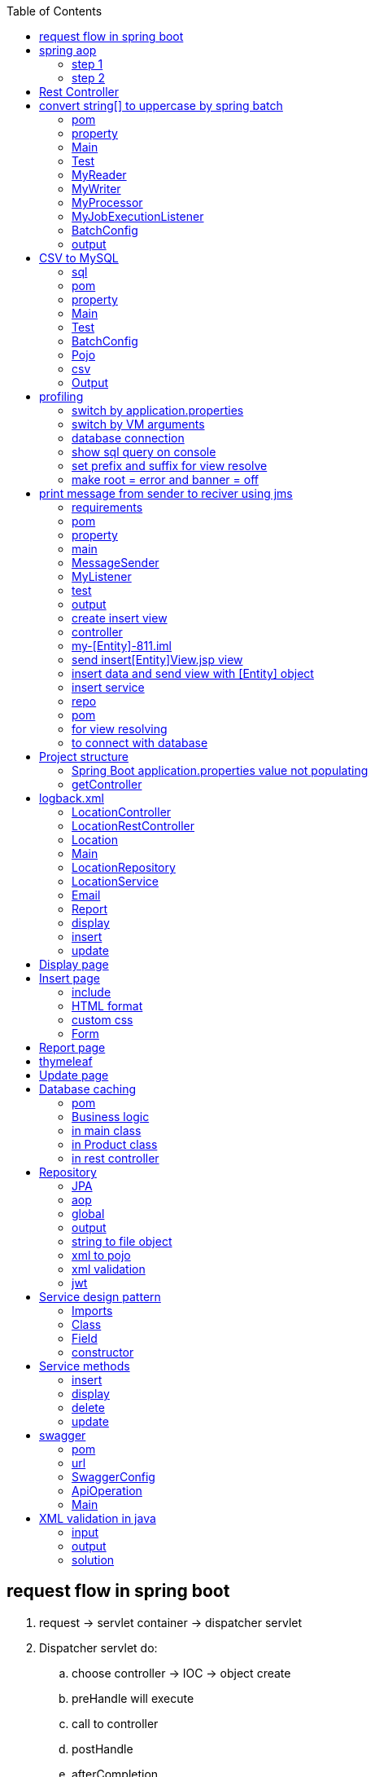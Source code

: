 :toc: left

== request flow in spring boot

. request -> servlet container -> dispatcher servlet
. Dispatcher servlet do:
.. choose controller -> IOC -> object create
.. preHandle will execute
.. call to controller
.. postHandle
.. afterCompletion
.. get response from controller

image:img/apiFlow.png[]

== spring aop

=== step 1

* add dependency
** aop
** boot starter/web
** lombok

=== step 2

* make advice class with pointcut annotation

com/example/demo/advice/MilkAdvice.java

[source,java]
----
package com.example.demo.advice;

import lombok.extern.slf4j.Slf4j;
import org.aspectj.lang.ProceedingJoinPoint;
import org.aspectj.lang.annotation.Around;
import org.aspectj.lang.annotation.Aspect;
import org.aspectj.lang.annotation.Pointcut;
import org.springframework.stereotype.Component;

import com.fasterxml.jackson.databind.ObjectMapper;

@Aspect
@Component
@Slf4j
public class MilkAdvice {


    @Pointcut(value = "execution(* com.example.demo.controller.*.*(..) )")
    public void myPointcut() {

    }

    @Around("myPointcut()")
    public Object applicationLogger(ProceedingJoinPoint pjp) throws Throwable {
        ObjectMapper mapper = new ObjectMapper();
        String methodName = pjp.getSignature().getName();
        String className = pjp.getTarget().getClass().toString();
        Object[] array = pjp.getArgs();
        log.info("=================================");
        log.info("Unified logging");
        log.info("methodName = " + methodName);
        log.info("className = " + className);
        log.info("Unified logging request: " + mapper.writeValueAsString(array));
        Object object = pjp.proceed();
        log.info("Unified logging response: " + mapper.writeValueAsString(object));
        log.info("=================================");
        return object;
    }

}
----

[source,java]
----
package com.example.demo.config;

import org.springframework.context.annotation.Bean;
import org.springframework.context.annotation.Configuration;
import org.springframework.web.client.RestTemplate;

@Configuration
public class BeanConfig {
    @Bean
    public RestTemplate restTemplate() {
        return new RestTemplate();
    }
}


package com.example.demo.util;

import lombok.RequiredArgsConstructor;
import lombok.extern.slf4j.Slf4j;
import org.springframework.beans.factory.annotation.Value;
import org.springframework.http.*;
import org.springframework.stereotype.Component;
import org.springframework.util.LinkedMultiValueMap;
import org.springframework.util.MultiValueMap;
import org.springframework.web.client.RestTemplate;

@Component
@Slf4j
@RequiredArgsConstructor
public class ConsumeUser {

    @Value("${endpoint.user}")
    private String userEndpoint;
    private final RestTemplate restTemplate;


    public void user() {
        // set headers
        HttpHeaders headers = new HttpHeaders();
        headers.setContentType(MediaType.APPLICATION_FORM_URLENCODED);
        headers.add("Authorization", "Bearer 623c0324-4395-3769-a8b9-49d3c8be91e9");

        // set the payload
        MultiValueMap<String, String> map = new LinkedMultiValueMap<>();
        map.add("title", "john");
        map.add("body", "body test");

        HttpEntity<MultiValueMap<String, String>> entity = new HttpEntity<>(map, headers);
        log.info(String.valueOf(entity));

        // String userEndpoint = "https://jsonplaceholder.typicode.com/posts/2";

        ResponseEntity<String> response = restTemplate.exchange(userEndpoint, HttpMethod.POST, entity, String.class);
        log.info(String.valueOf(response));
    }

}
----

[source,java]
----
package com.example.demo.util;

import lombok.RequiredArgsConstructor;
import lombok.extern.slf4j.Slf4j;
import org.springframework.beans.factory.annotation.Value;
import org.springframework.http.*;
import org.springframework.stereotype.Component;
import org.springframework.web.reactive.function.client.WebClient;
import org.springframework.web.client.RestTemplate;

@Component
@Slf4j
@RequiredArgsConstructor
public class ConsumeUser {

    @Value("${endpoint.user}")
    private String userEndpoint;
    private final RestTemplate restTemplate;

    public void user() {
        WebClient webClient = WebClient.create();
        String str = webClient.get()
                .uri(userEndpoint)
                .header(HttpHeaders.CONTENT_TYPE, MediaType.APPLICATION_JSON_VALUE)
                .retrieve()
                .bodyToMono(String.class)
                .block();
        log.info(str);
    }

}
----

[source,java]
----
@DeleteMapping("/users/{id}")
public void deleteUser(@PathVariable("id") int id) {
    userService.deleteById(id);
}
----

[source,java]
----


// rest controller
@DeleteMapping("/{id}")
public void deleteLocation(@PathVariable("id") int id) {
locationRepository.deleteById(id);
}

// controller
@RequestMapping("deleteLocation")
public String deleteLocation(@RequestParam("id") int id, ModelMap modelMap) {
// Location location = service.getLocationById(id);
Location location = new Location();
location.setId(id);
service.deleteLocation(location);
List<Location> locations = service.getAllLocations();
modelMap.addAttribute("locations", locations);
return "displayLocations";
}

// service
public void deleteLocation(Location location) {
repository.delete(location);
}
----

[source,java]
----
    @GetMapping("/get")
    ResponseEntity<String> age() {

        return ResponseEntity.ok().body("Custom header set");
    }

    @GetMapping("/customHeader")
    ResponseEntity<String> age(@RequestParam("yearOfBirth") int yearOfBirth) {

        return ResponseEntity.ok()
                .header("Custom-Header", "foo")
                .body("Custom header set");
    }


    @GetMapping("/customHeader")
    ResponseEntity<String> age(@RequestParam("yearOfBirth") int yearOfBirth) {

        HttpHeaders headers = new HttpHeaders();
        headers.add("Custom-Header", "foo");
        return new ResponseEntity<>("Custom header set", headers, HttpStatus.OK);
    }

----

[source,java]
----
@GetMapping("/users")
public List<User> getUsers() {
    return userService.findAll();
}

@GetMapping("/users/{id}")
public User getUserById(@PathVariable("id") int id) {
    return userService.findById(id).orElse(null);
}
----

[source,java]
----
@GetMapping
public List<Location> getLocations() {
    return locationRepository.findAll();

}


@RequestMapping("/displayLocations")
public String displayLocations(ModelMap modelMap) {
    List<Location> locations = service.getAllLocations();
    modelMap.addAttribute("locations", locations);
    return "displayLocations";
}

// service
public List<Location> getAllLocations() {
    return repository.findAll();
}

@GetMapping("/{id}")
public Location getLocation(@PathVariable("id") int id) {
    Optional<Location> optionalLocation = locationRepository.findById(id);
    return optionalLocation.orElse(null);
}

public Location getLocationById(int id) {
    Optional<Location> optionalLocation = repository.findById(id);
    return optionalLocation.orElse(null);
}
----

[source,java]
----
@PostMapping("/users")
public User postUser(@RequestBody User user) {
    return userService.save(user);
}
----

[source,java]
----

@PostMapping
public Location createLocation(@RequestBody Location location) {
return locationRepository.save(location);
}

@RequestMapping("/saveLoc")
public String saveLocation(@ModelAttribute("location") Location location, ModelMap modelMap) {
Location locationSaved = service.saveLocation(location);
String msg = "Location saved with id: " + locationSaved.getId();
modelMap.addAttribute("msg", msg);

    // email sending
    // email.sendEmail("sakshamsangal111@gmail.com", "Location saved", "Hi, Location saved");
    return "createLocation";

}

public Location saveLocation(Location location) {
return repository.save(location);
}
----

[source,java]
----

@PutMapping("/users")
public User putUser(@RequestBody User user) {
    return userService.save(user);
}
----

[source,java]
----
@PutMapping
public Location updateLocation(@RequestBody Location location) {
return locationRepository.save(location);

}

@RequestMapping("/showUpdate")
public String showUpdate(@RequestParam("id") int id, ModelMap modelMap) {
Location location = service.getLocationById(id);
modelMap.addAttribute("location", location);
return "updateLocation";
}

@RequestMapping("/updateLoc")
public String updateLocation(@ModelAttribute("location") Location location, ModelMap modelMap) {
service.updateLocation(location);
List<Location> locations = service.getAllLocations();
modelMap.addAttribute("locations", locations);
return "displayLocations";
}

public void updateLocation(Location location) {
repository.save(location);
}

----

== Rest Controller

[source,java]
----
package com.example.demo.controller;

import lombok.RequiredArgsConstructor;
import lombok.extern.slf4j.Slf4j;

import org.springframework.web.bind.annotation.RequestMapping;
import org.springframework.web.bind.annotation.RestController;


import com.example.demo.service.UserService;


@RestController
@RequestMapping("/api")
@RequiredArgsConstructor
@Slf4j
public class UserController {
    private final UserService userService;



}
----

[source,java]
----
package org.example.controller;

import org.example.model.request.PenRequest;
import org.example.model.response.PenResponse;
import io.swagger.v3.oas.annotations.Operation;
import io.swagger.v3.oas.annotations.media.Content;
import io.swagger.v3.oas.annotations.media.Schema;
import io.swagger.v3.oas.annotations.responses.ApiResponse;
import io.swagger.v3.oas.annotations.responses.ApiResponses;

import org.springframework.http.MediaType;
import org.springframework.http.ResponseEntity;

import org.springframework.web.bind.annotation.*;



public interface PenController {

    @Operation(description = "this is desc", summary = "this is summary")
    @ApiResponses(value = {
            @ApiResponse(responseCode = "200", description = "success", content = {@Content(mediaType = MediaType.APPLICATION_JSON_VALUE, schema = @Schema(implementation = Object.class))})
    })
    ResponseEntity<PenResponse> postPen(@RequestBody PenRequest penRequest) ;
}
----

== convert string[] to uppercase by spring batch

=== pom

[source,xml]
----
<dependency>
    <groupId>org.springframework.boot</groupId>
    <artifactId>spring-boot-starter-batch</artifactId>
</dependency>

<dependency>
    <groupId>com.h2database</groupId>
    <artifactId>h2</artifactId>
    <scope>runtime</scope>
</dependency>

<dependency>
    <groupId>org.springframework.boot</groupId>
    <artifactId>spring-boot-starter-test</artifactId>
    <scope>test</scope>
</dependency>
----

=== property

[source,java]
----
spring.batch.job.enabled=false
spring.main.banner-mode=off
# logging.level.root=ERROR
----

=== Main

[source,java]
----
@SpringBootApplication
@EnableBatchProcessing
public class JarApplication {

    public static void main(String[] args) {
        SpringApplication.run(JarApplication.class, args);
    }

}
----

=== Test

[source,java]
----

@SpringBootTest
class JarApplicationTests {

    @Autowired
    JobLauncher jobLauncher;

    @Autowired
    Job job;

    @Test
    void test1() throws Exception {
        JobParameters jobParameters = new JobParametersBuilder().addLong("time", System.currentTimeMillis())
                .toJobParameters();

        jobLauncher.run(job, jobParameters);
    }

}
----

=== MyReader

[source,java]
----

public class MyReader implements ItemReader<String> {

    private String[] arr = {"saksham", "sahitya", "sakshi"};
    private int count = 0;

    @Override
    public String read() {
        if (count < arr.length) return arr[count++];
        return null;
    }
}
----

=== MyWriter

[source,java]
----

public class MyWriter implements ItemWriter<String> {

    @Override
    public void write(List<? extends String> list) throws Exception {

        System.out.println(list);
    }
}
----

=== MyProcessor

[source,java]
----

public class MyProcessor implements ItemProcessor<String, String> {


    @Override
    public String process(String s) {
        return s.toUpperCase();
    }
}
----

=== MyJobExecutionListener

[source,java]
----
public class MyJobExecutionListener implements JobExecutionListener {
    @Override
    public void beforeJob(JobExecution jobExecution) {
        System.out.println("beforeJob");
    }

    @Override
    public void afterJob(JobExecution jobExecution) {
        System.out.println("afterJob");
    }
}
----

=== BatchConfig

[source,java]
----
@Configuration
public class BatchConfig {


    private final StepBuilderFactory stepBuilderFactory;

    private final JobBuilderFactory jobBuilderFactory;

    @Autowired
    public BatchConfig(StepBuilderFactory stepBuilderFactory, JobBuilderFactory jobBuilderFactory) {
        this.stepBuilderFactory = stepBuilderFactory;
        this.jobBuilderFactory = jobBuilderFactory;
    }


    @Bean
    public Job myJob() {
        return jobBuilderFactory.get("j1")
                .incrementer(new RunIdIncrementer())
                .listener(myJobExecutionListener())
                .start(myStep())
                .build();
    }

    @Bean
    public Step myStep() {
        return stepBuilderFactory.get("s1")
                .<String, String>chunk(1)
                .reader(myReader())
                .processor(myProcessor())
                .writer(myWriter())
                .build();
    }


    @Bean
    public MyReader myReader() {
        return new MyReader();
    }

    @Bean
    public MyProcessor myProcessor() {
        return new MyProcessor();
    }

    @Bean
    public MyWriter myWriter() {
        return new MyWriter();
    }

    @Bean
    public MyJobExecutionListener myJobExecutionListener() {
        return new MyJobExecutionListener();
    }
}
----

=== output

....
2020-12-27 21:32:29.841  INFO 3304 --- [           main] o.s.b.c.l.support.SimpleJobLauncher      : Job: [SimpleJob: [name=j1]] launched with the following parameters: [{time=1609084949733}]
beforeJob
2020-12-27 21:32:29.902  INFO 3304 --- [           main] o.s.batch.core.job.SimpleStepHandler     : Executing step: [s1]
[SAKSHAM]
[SAHITYA]
[SAKSHI]
2020-12-27 21:32:30.035  INFO 3304 --- [           main] o.s.batch.core.step.AbstractStep         : Step: [s1] executed in 131ms
afterJob
2020-12-27 21:32:30.040  INFO 3304 --- [           main] o.s.b.c.l.support.SimpleJobLauncher      : Job: [SimpleJob: [name=j1]] completed with the following parameters: [{time=1609084949733}] and the following status: [COMPLETED] in 166ms
....

== CSV to MySQL

=== sql

[source,sql]
----
create database mydb;
use mydb;

create table product(
id int auto_increment PRIMARY KEY,
name varchar(20),
description varchar(100),
price decimal(8,3)
);

select * from product;
----

=== pom

[source,xml]
----
<dependency>
    <groupId>org.springframework.boot</groupId>
    <artifactId>spring-boot-starter-test</artifactId>
    <scope>test</scope>
</dependency>

<dependency>
    <groupId>org.springframework.boot</groupId>
    <artifactId>spring-boot-starter-batch</artifactId>
</dependency>

<dependency>
    <groupId>mysql</groupId>
    <artifactId>mysql-connector-java</artifactId>
    <scope>runtime</scope>
</dependency>
----

=== property

[source,java]
----
spring.batch.job.enabled=false
spring.main.banner-mode=off
#logging.level.root=ERROR

spring.batch.initialize-schema=ALWAYS
----

=== Main

[source,java]
----
@SpringBootApplication
@EnableBatchProcessing
public class JarApplication {

    public static void main(String[] args) {
        SpringApplication.run(JarApplication.class, args);
    }

}
----

=== Test

[source,java]
----
@SpringBootTest
class JarApplicationTests {

    @Autowired
    JobLauncher jobLauncher;

    @Autowired
    Job job;

    @Test
    void test1() throws Exception {
        JobParameters jobParameters = new JobParametersBuilder().addLong("time", System.currentTimeMillis())
                .toJobParameters();

        jobLauncher.run(job, jobParameters);
    }
}
----

=== BatchConfig

[source,java]
----
@Configuration
public class BatchConfig{

    final StepBuilderFactory stepBuilderFactory;

    final JobBuilderFactory jobBuilderFactory;

    public BatchConfig(@Lazy StepBuilderFactory stepBuilderFactory,@Lazy JobBuilderFactory jobBuilderFactory) {
        this.stepBuilderFactory = stepBuilderFactory;
        this.jobBuilderFactory = jobBuilderFactory;
    }


    @Bean
    public Job myJob() {
        return jobBuilderFactory.get("j1")
                .incrementer(new RunIdIncrementer())
                .start(myStep())
                .build();
    }

    @Bean
    public Step myStep() {
        return stepBuilderFactory.get("s1")
                .<Product, Product>chunk(1)
                .reader(productItemReader())
                .processor(productItemProcessor())
                .writer(productItemWriter())
                .build();
    }

    @Bean
    public ItemReader<Product> productItemReader() {
        FlatFileItemReader<Product> productFlatFileItemReader = new FlatFileItemReader<>();
        productFlatFileItemReader.setResource(new ClassPathResource("products.csv"));

        DefaultLineMapper<Product> productDefaultLineMapper = new DefaultLineMapper<>();
        DelimitedLineTokenizer delimitedLineTokenizer = new DelimitedLineTokenizer();

        delimitedLineTokenizer.setNames("id", "name", "description", "price");
        BeanWrapperFieldSetMapper<Product> productBeanWrapperFieldSetMapper = new BeanWrapperFieldSetMapper<>();
        productBeanWrapperFieldSetMapper.setTargetType(Product.class);

        productDefaultLineMapper.setLineTokenizer(delimitedLineTokenizer);
        productDefaultLineMapper.setFieldSetMapper(productBeanWrapperFieldSetMapper);

        productFlatFileItemReader.setLineMapper(productDefaultLineMapper);

        return productFlatFileItemReader;
    }


    @Bean
    public ItemProcessor<Product, Product> productItemProcessor() {
        return (product) -> {
            product.setPrice(0.90 * product.getPrice());
            return product;
        };
    }

    @Bean
    public ItemWriter<Product> productItemWriter(){
        JdbcBatchItemWriter<Product> productJdbcBatchItemWriter = new JdbcBatchItemWriter<>();
        productJdbcBatchItemWriter.setDataSource(dataSource());
        productJdbcBatchItemWriter.setItemSqlParameterSourceProvider(new BeanPropertyItemSqlParameterSourceProvider<>());
        productJdbcBatchItemWriter.setSql("INSERT INTO product(id,name,description,price) VALUES(:id,:name,:description,:price)");
        return  productJdbcBatchItemWriter;
    }

    @Bean
    public DataSource dataSource() {
        DriverManagerDataSource driverManagerDataSource = new DriverManagerDataSource();
        driverManagerDataSource.setDriverClassName("com.mysql.cj.jdbc.Driver");
        driverManagerDataSource.setUrl("jdbc:mysql://localhost:3306/mydb");
        driverManagerDataSource.setUsername("root");
        driverManagerDataSource.setPassword("root");
        return driverManagerDataSource;
    }

}
----

=== Pojo

[source,java]
----
public class Product{
    private int id;
    private String name;
    private String description;
    private double price;

    @Override
    public String toString() {
        return "Product{" +
                "id=" + id +
                ", name='" + name + '\'' +
                ", description='" + description + '\'' +
                ", price=" + price +
                '}';
    }

    public int getId() {
        return id;
    }

    public void setId(int id) {
        this.id = id;
    }

    public String getName() {
        return name;
    }

    public void setName(String name) {
        this.name = name;
    }

    public String getDescription() {
        return description;
    }

    public void setDescription(String description) {
        this.description = description;
    }

    public double getPrice() {
        return price;
    }

    public void setPrice(double price) {
        this.price = price;
    }
}
----

=== csv

[source,csv]
----
main/resources/products.csv
10,pen,awesome,100
20,pencil,poor,200
30,cat,good,300
40,dog,nice,400
----

=== Output

[source,text]
----
// in the database
SELECT * FROM mydb.product;

10  pen awesome 90.000
20  pencil  poor    180.000
30  cat good    270.000
40  dog nice    360.000
----

== profiling

used to switch among properties file

`src/main/resources/application.properties`

=== switch by application.properties

....
application-dev.properties

application-test.properties

application.properties
    spring.profiles.active=dev // active properties file
....

=== switch by VM arguments

....
delete spring.profiles.active=dev

VM arguments:
-Dspring.profiles.active=dev
....

=== database connection

....
# database connection
spring.datasource.url=jdbc:mysql://localhost:3306/projectdb
spring.datasource.username=root
spring.datasource.password=root
....

=== show sql query on console

....
spring.jpa.show-sql=true
....

=== set prefix and suffix for view resolve

....
spring.mvc.view.prefix=/WEB-INF/view/
spring.mvc.view.suffix=.jsp
....

=== make root = error and banner = off

....
spring.main.banner-mode=off
logging.level.root=ERROR
....

[source,yml]
----
#logging:
#  level:
#    root: INFO
#    tests: INFO
server:
  port: 8080
spring:
  datasource:
    password: root
    url: jdbc:mysql://localhost:3306/mydb
    username: root
  jpa:
    hibernate:
      ddl-auto: update

endpoint:
  token: https://jsonplaceholder.typicode.com/posts

#upload:
#  dir: D:/Temporary/upload
----

[source,java]
----
package com.example.demo.entity;

import jakarta.persistence.Entity;
import jakarta.persistence.GeneratedValue;
import jakarta.persistence.GenerationType;
import jakarta.persistence.Id;
import lombok.Data;


@Entity
@Data
public class User {

    @Id
    @GeneratedValue(strategy = GenerationType.IDENTITY)
    private int id;
    private String name;
    private String description;
    private double price;
}
----

== print message from sender to reciver using jms

=== requirements

[source,text]
----
download active mq
activemq start
activemq stop
http://localhost:8161/index.html
Manage ActiveMQ broker
----

=== pom

[source,xml]
----
<dependency>
    <groupId>org.springframework.boot</groupId>
    <artifactId>spring-boot-starter</artifactId>
</dependency>

<dependency>
    <groupId>org.springframework.boot</groupId>
    <artifactId>spring-boot-starter-activemq</artifactId>
</dependency>

<dependency>
    <groupId>org.springframework.boot</groupId>
    <artifactId>spring-boot-starter-test</artifactId>
    <scope>test</scope>
</dependency>
----

=== property

[source,java]
----
spring.jms.myQueue=myQueue
spring.main.banner-mode=off

spring.activemq.broker-url=tcp://localhost:61616
spring.activemq.user=admin
spring.activemq.password=admin

#spring.jms.pub-sub-domain=true
----

=== main

[source,java]
----
@SpringBootApplication
@EnableJms
public class JarApplication {

    public static void main(String[] args) {
        SpringApplication.run(JarApplication.class, args);
    }

}
----

=== MessageSender

[source,java]
----
@Component
public class MessageSender{
    private final JmsTemplate jmsTemplate;

    @Autowired
    public MessageSender(JmsTemplate jmsTemplate) {
        this.jmsTemplate = jmsTemplate;
    }

    @Value("${spring.jms.myQueue}")
    private String queue;

    public void mySend(String message) {
        // MessageCreator messageCreator = new MessageCreator() {
        //     @Override
        //     public Message createMessage(Session session) throws JMSException {
        //         return session.createTextMessage(message);
        //     }
        // };

        MessageCreator messageCreator = session -> session.createTextMessage(message);

        jmsTemplate.send(queue, messageCreator);


        // jmsTemplate.convertAndSend(queue, message);
    }
}
----

=== MyListener

[source,java]
----
@Component
public class MyListener {

    @JmsListener(destination = "${spring.jms.myQueue}")
    public void myReceive(String message) {
        System.out.println("myReceive() " + message);
    }
}
----

=== test

[source,java]
----
@SpringBootTest
class JarApplicationTests {

    @Autowired
    MessageSender messageSender;

    @Test
    void test1() {

        messageSender.mySend("hello ");
    }

}
----

=== output

....
myReceive() hello
....

[source,xml]
----
<?xml version="1.0" encoding="UTF-8"?>
<configuration>

    <property name="HOME_LOG" value="logs/app.log"/>

    <appender name="FILE-ROLLING" class="ch.qos.logback.core.rolling.RollingFileAppender">
        <file>log</file>

        <rollingPolicy class="ch.qos.logback.core.rolling.SizeAndTimeBasedRollingPolicy">
            <fileNamePattern>logs/archived/app.%d{yyyy-MM-dd}.%i.log.gz</fileNamePattern>
            <!-- each archived file, size max 10MB -->
            <maxFileSize>10MB</maxFileSize>
            <!-- total size of all archive files, if total size > 20GB, it will delete old archived file -->
            <totalSizeCap>20GB</totalSizeCap>
            <!-- 60 days to keep -->
            <maxHistory>60</maxHistory>
        </rollingPolicy>

        <encoder>
            <pattern>%d %p %c{1.} [%t] %m%n</pattern>
        </encoder>
    </appender>

    <logger name="com.mkyong" level="debug" additivity="false">
        <appender-ref ref="FILE-ROLLING"/>
    </logger>

    <root level="error">
        <appender-ref ref="FILE-ROLLING"/>
    </root>

</configuration>
----

....

package com.javacodegeeks.examples.logbackencoderexample;

import org.slf4j.Logger;
import org.slf4j.LoggerFactory;

public class ApplicationStarter3 {

    private static final Logger logger  = LoggerFactory.getLogger( "sizeAndTimeBased" );

    public static void main( final String[] args ) {

        for ( int i = 1; i <= 40; i++ ) {
            logger.info( "write log with SizeAndTimeBasedFNATP" );

            try {
                Thread.sleep( 1000L );
            } catch ( final InterruptedException e ) {
                logger.error( "an error occurred", e );
            }
        }
    }
}

## logback.xml

<?xml version="1.0" encoding="UTF-8"?>
<configuration>
    <appender name="SIZE_AND_TIME_BASED_FILE" class="ch.qos.logback.core.rolling.RollingFileAppender">
        <file>c:/logs/archived/app.log</file>
        <rollingPolicy class="ch.qos.logback.core.rolling.TimeBasedRollingPolicy">

            <!-- every second -->
            <fileNamePattern>c:/logs/archived/app_%d{yyy_MM_dd HH_mm_ss}_%i.log</fileNamePattern>
            <timeBasedFileNamingAndTriggeringPolicy class="ch.qos.logback.core.rolling.SizeAndTimeBasedFNATP">
                <maxFileSize>10KB</maxFileSize>
            </timeBasedFileNamingAndTriggeringPolicy>
        </rollingPolicy>
        <encoder>
            <pattern>%d{yyyy-MM-dd HH:mm:ss} - %msg%n</pattern>
        </encoder>
    </appender>
    <logger name="sizeAndTimeBased" level="INFO">
        <appender-ref ref="SIZE_AND_TIME_BASED_FILE" />
    </logger>
</configuration>

....

my-[Entity]-811 // download with no dependency

// test the code run hello world

=== create insert view

....
create bootstrap starter
insert form accordingly
....

....
there is no webapp support in jar packaging
for webapp support packaging should be war

main
    webapp
        WEB-INF
            insert[Entity]View.jsp
....

=== controller

....
[Entity]Controller
    send insert[Entity]View.jsp view
    insert data and send view with [Entity] object
....

=== my-[Entity]-811.iml

....
<configuration>
    <webroots>
        <root url="file://$MODULE_DIR$/src/main/webapp" relative="/" />
    </webroots>
    <sourceRoots>
        <root url="file://$MODULE_DIR$/src/main/java" />
        <root url="file://$MODULE_DIR$/src/main/resources" />
    </sourceRoots>
</configuration>
....

=== send insert[Entity]View.jsp view

return view

=== insert data and send view with [Entity] object

....
transfer data from UI to java object
get the service object using autowire by constructor injection
pass the [Entity] object to service and get the saved object
add object to view using modal map
retun view
....

=== insert service

....
create a [Entity]Service interface
create its implementation [Entity]ServiceImpl
get repo object using autowire by constructor injection
pass the [Entity] object to repo and get the saved object
return saved object
....

=== repo

....
create an interface [Entity]Repo which extends JpaRepository
1st parameter is entity class,
2nd parameter is data type of ID of entity
....

=== pom

....
<!-- for @Controller, @RequestMapping-->
<!-- for view support -->
<!-- for crud operations-->
<!-- for mysql connection-->
....

=== for view resolving

....
spring.mvc.view.prefix=/WEB-INF/
spring.mvc.view.suffix=.jsp
....

=== to connect with database

....
spring.datasource.url=jdbc:mysql://localhost:3306/projectdb
spring.datasource.username=root
spring.datasource.password=root
....

== Project structure

....
main
    java
        com.mylocation
            controller
                LocationController.java
                LocationRestController.java
            entity
                Location.java
            service
                LocationService.java
                LocationServiceImpl.java
            repository
                LocationRepository.java
            util
            main file
    resources
        static
            css
                styles.css
            templates
        application.properties
    webapp
        WEB-INF
            View
                Location
                    insertLocation.jsp
                    displayLocation.jsp
                    updateLocation.jsp
                report.jsp
....

=== Spring Boot application.properties value not populating

* The way you are performing the injection of the property will not
work,
* because the injection is done after the constructor is called.

[source,java]
----
@Slf4j
@AllArgsConstructor
public class ConsumeUser {

    @Value("${endpoint.user}")
    private String userEndpoint;
----

....
open cmd

jps
// 34336 my-location-0.0.1-SNAPSHOT.jar
// 33892 Jps

taskkill -f /PID 34336
// SUCCESS: The process with PID 34336 has been terminated.
....

[source,java]
----
package com.example.demo.service;

import com.example.demo.entity.User;

import java.util.List;
import java.util.Optional;

public interface UserService {

    List<User> findAll();

    User save(User user);

    void deleteById(int id);

    Optional<User> findById(int id);
}

package com.example.demo.service;

import lombok.RequiredArgsConstructor;
import lombok.extern.slf4j.Slf4j;

import com.example.demo.entity.User;
import com.example.demo.repository.UserRepository;
import org.springframework.stereotype.Service;

import java.util.List;
import java.util.Optional;


@Service
@RequiredArgsConstructor
public class UserServiceImpl implements UserService {
    private final UserRepository userRepository;

    @Override
    public List<User> findAll() {
        return userRepository.findAll();
    }

    @Override
    public User save(User user) {
        return userRepository.save(user);
    }

    @Override
    public void deleteById(int id) {
        userRepository.deleteById(id);

    }

    @Override
    public Optional<User> findById(int id) {
        return userRepository.findById(id);
    }
}
----

=== getController

this is a get api

[source,java]
----
/**
 * this is a get api
 *
 * @param yearOfBirth first parameter
 * @return ResponseEntity this will return response entity
 */
@GetMapping("/customHeader")
ResponseEntity<String> getUser(@RequestParam("yearOfBirth") int yearOfBirth) {
    return ResponseEntity.ok()
            .header("Custom-Header", "foo")
            .body("Custom header set");
}
----

[source,html]
----
<!DOCTYPE html>
<html>
<head>
    <meta charset="UTF-8">
    <title>Flight Reservation Application</title>
</head>
<body>

<h2>Welcome to the Flight Reservation Application:</h2>
New Users click here to register - <a href="displayRegistrationPage">Register</a><br/>
Existing Users Click her to login-<a href="displayLoginPage">Login</a>
</body>
</html>
----

== logback.xml

....
resources
    logback.xml
....

[source,xml]
----
<?xml version="1.0" encoding="UTF-8"?>
<configuration>
    <property name="LOG_DIR" value="D:/Temporary" />
    <property name="FILE_PREFIX" value="flightreservation" />

    <appender name="FILE"
              class="ch.qos.logback.core.rolling.RollingFileAppender">
        <file>${LOG_DIR}/${FILE_PREFIX}.log</file>
        <encoder class="ch.qos.logback.classic.encoder.PatternLayoutEncoder">
            <Pattern>%d{yyyy-MM-dd HH:mm:ss} - %msg%n</Pattern>
        </encoder>

        <rollingPolicy class="ch.qos.logback.core.rolling.TimeBasedRollingPolicy">
            <fileNamePattern>${LOG_DIR}/archived/${FILE_PREFIX}.%d{yyyy-MM-dd}.%i.log
            </fileNamePattern>
            <timeBasedFileNamingAndTriggeringPolicy
                    class="ch.qos.logback.core.rolling.SizeAndTimeBasedFNATP">
                <maxFileSize>10MB</maxFileSize>
            </timeBasedFileNamingAndTriggeringPolicy>
        </rollingPolicy>
    </appender>

    <root level="error">
        <appender-ref ref="FILE" />
    </root>

</configuration>
----

....
spring.datasource.url=jdbc:mysql://localhost:3306/reservation
spring.datasource.username=root
spring.datasource.password=root

spring.jpa.show-sql=true

spring.mvc.view.prefix=/WEB-INF/view/
spring.mvc.view.suffix=.jsp

spring.mail.host=smtp.gmail.com
spring.mail.port=587
spring.mail.username=sakshamsangal99
spring.mail.password=pYtHoN_1@6!9
spring.mail.properties.mail.smtp.starttls.enable=true
spring.mail.properties.mail.smtp.starttls.required=true
spring.mail.properties.mail.smtp.auth=true

logging.level.root=INFO
logging.file.path=D:/Temporary
com.flightreservation.itinerary.dirpath=D:/Temporary
com.flightreservation.itinerary.email.subject=Itinerary for your Flight
com.flightreservation.itinerary.email.body=Please find your Itinerary attached.
....

=== LocationController

[source,java]
----
package com.mylocation.controller;

import com.mylocation.modal.dao.LocationRepository;
import com.mylocation.modal.dto.Location;
import com.mylocation.modal.service.LocationService;
import com.mylocation.modal.utility.Email;
import com.mylocation.modal.utility.Report;
import org.springframework.stereotype.Controller;
import org.springframework.ui.ModelMap;
import org.springframework.web.bind.annotation.ModelAttribute;
import org.springframework.web.bind.annotation.RequestMapping;
import org.springframework.web.bind.annotation.RequestParam;

import javax.servlet.ServletContext;
import java.util.List;

@Controller
public class LocationController {

    final LocationRepository locationRepository;
    final LocationService service;
    final Email email;
    final Report report;
    final ServletContext servletContext;

    public LocationController(LocationRepository locationRepository, LocationService service, Email email, Report report, ServletContext servletContext) {
        this.locationRepository = locationRepository;
        this.service = service;
        this.email = email;
        this.report = report;
        this.servletContext = servletContext;
    }


    @RequestMapping("/insertLocationPage")
    public String showCreate() {
        return "insertLocation";
    }

    @RequestMapping("/insertLocation")
    public String saveLocation(@ModelAttribute("location") Location location, ModelMap modelMap) {
        Location locationSaved = service.saveLocation(location);
        String msg = "Location saved with id: " + locationSaved.getId();
        modelMap.addAttribute("msg", msg);

        // email sending
        // email.sendEmail("sakshamsangal111@gmail.com", "Location saved", "Hi, Location saved");
        return "insertLocation";
    }

    @RequestMapping("/displayLocations")
    public String displayLocations(ModelMap modelMap) {
        List<Location> locations = service.getAllLocations();
        modelMap.addAttribute("locations", locations);
        return "displayLocations";
    }

    @RequestMapping("deleteLocation")
    public String deleteLocation(@RequestParam("id") int id, ModelMap modelMap) {
        // Location location = service.getLocationById(id);
        Location location = new Location();
        location.setId(id);
        service.deleteLocation(location);
        List<Location> locations = service.getAllLocations();
        modelMap.addAttribute("locations", locations);
        return "displayLocations";
    }

    @RequestMapping("/updateLocationPage")
    public String showUpdate(@RequestParam("id") int id, ModelMap modelMap) {
        Location location = service.getLocationById(id);
        modelMap.addAttribute("location", location);
        return "updateLocation";
    }

    @RequestMapping("/updateLocation")
    public String updateLocation(@ModelAttribute("location") Location location, ModelMap modelMap) {
        service.updateLocation(location);
        List<Location> locations = service.getAllLocations();
        modelMap.addAttribute("locations", locations);
        return "displayLocations";
    }

    @RequestMapping("/generateReport")
    public String generateReport() {
        String path = servletContext.getRealPath("/");
        List<Object[]> data = locationRepository.findTypeAndTypeCount();
        report.generatePieChart(path, data);
        return "report";

    }
}
----

=== LocationRestController

[source,java]
----
package com.mylocation.controller;

import com.mylocation.modal.dao.LocationRepository;
import com.mylocation.modal.dto.Location;
import org.springframework.web.bind.annotation.*;

import java.util.List;
import java.util.Optional;

@RestController
@RequestMapping("/locations")
public class LocationRestController {

    final LocationRepository locationRepository;

    public LocationRestController(LocationRepository locationRepository) {
        this.locationRepository = locationRepository;
    }

    @GetMapping
    public List<Location> getLocations() {
        return locationRepository.findAll();
    }

    @PostMapping
    public Location createLocation(@RequestBody Location location) {
        return locationRepository.save(location);
    }

    @PutMapping
    public Location updateLocation(@RequestBody Location location) {
        return locationRepository.save(location);

    }

    @DeleteMapping("/{id}")
    public void deleteLocation(@PathVariable("id") int id) {
        locationRepository.deleteById(id);
    }

    @GetMapping("/{id}")
    public Location getLocation(@PathVariable("id") int id) {
        Optional<Location> optionalLocation = locationRepository.findById(id);
        return optionalLocation.orElse(null);
    }
}
----

[source,css]
----

body {
    background-color: #222;
    color: #aaa;
    font-family: 'Google Sans', 'JetBrains Mono', serif;
}
----

=== Location

[source,java]
----
package com.mylocation.modal.dto;


import javax.persistence.Entity;
import javax.persistence.Id;

@Entity
public class Location {

    @Id
    private int id;
    private String code;
    private String name;
    private String type;

    public int getId() {
        return id;
    }

    public void setId(int id) {
        this.id = id;
    }

    public String getCode() {
        return code;
    }

    public void setCode(String code) {
        this.code = code;
    }

    public String getName() {
        return name;
    }

    public void setName(String name) {
        this.name = name;
    }

    public String getType() {
        return type;
    }

    public void setType(String type) {
        this.type = type;
    }

    @Override
    public String toString() {
        return "Location [id=" + id + ", code=" + code + ", name=" + name + ", type=" + type + "]";
    }

}
----

=== Main

[source,java]
----
package com.mylocation;

import org.springframework.boot.SpringApplication;
import org.springframework.boot.autoconfigure.SpringBootApplication;
import org.springframework.context.annotation.ComponentScan;

@SpringBootApplication
public class MyLocationApplication {

    public static void main(String[] args) {
        SpringApplication.run(MyLocationApplication.class, args);
    }

}
----

....
src
    main
        java
        resources
        webapp
pom


java
    com.mylocation
        controller
        entity
        repo
        service
        utility


resources/static/css/styles.css


webapps
    WEB-INF
        views
            .jsp
....

[source,xml]
----

<?xml version="1.0" encoding="UTF-8"?>
<project xmlns="http://maven.apache.org/POM/4.0.0" xmlns:xsi="http://www.w3.org/2001/XMLSchema-instance"
         xsi:schemaLocation="http://maven.apache.org/POM/4.0.0 https://maven.apache.org/xsd/maven-4.0.0.xsd">
    <modelVersion>4.0.0</modelVersion>
    <parent>
        <groupId>org.springframework.boot</groupId>
        <artifactId>spring-boot-starter-parent</artifactId>
        <version>2.3.1.RELEASE</version>
        <relativePath/> <!-- lookup parent from repository -->
    </parent>
    <groupId>com</groupId>
    <artifactId>locationweb</artifactId>
    <version>0.0.1-SNAPSHOT</version>
    <name>locationweb</name>
    <description>Demo project for Spring Boot</description>

    <properties>
        <java.version>1.8</java.version>
    </properties>

    <dependencies>
        <dependency>
            <groupId>org.apache.tomcat.embed</groupId>
            <artifactId>tomcat-embed-jasper</artifactId>
        </dependency>
        <dependency>
            <groupId>org.springframework.boot</groupId>
            <artifactId>spring-boot-starter-data-jpa</artifactId>
        </dependency>
        <dependency>
            <groupId>org.springframework.boot</groupId>
            <artifactId>spring-boot-starter-web</artifactId>
        </dependency>
        <dependency>
            <groupId>org.springframework.boot</groupId>
            <artifactId>spring-boot-starter-mail</artifactId>
        </dependency>
        <dependency>
            <groupId>javax.servlet</groupId>
            <artifactId>jstl</artifactId>
        </dependency>
        <dependency>
            <groupId>mysql</groupId>
            <artifactId>mysql-connector-java</artifactId>
            <scope>runtime</scope>
        </dependency>
        <dependency>
            <groupId>org.jfree</groupId>
            <artifactId>jfreechart</artifactId>
            <version>1.0.19</version>
        </dependency>
        <dependency>
            <groupId>org.springframework.boot</groupId>
            <artifactId>spring-boot-starter-test</artifactId>
            <scope>test</scope>
        </dependency>
    </dependencies>
    <build>
        <plugins>
            <plugin>
                <groupId>org.springframework.boot</groupId>
                <artifactId>spring-boot-maven-plugin</artifactId>
            </plugin>
        </plugins>
    </build>

</project>
----

[source,java]
----
spring.datasource.url=jdbc:mysql://localhost:3306/projectdb
spring.datasource.username=root
spring.datasource.password=root

spring.jpa.show-sql=true

spring.mvc.view.prefix=/WEB-INF/views/
spring.mvc.view.suffix=.jsp

#server.context-path=/locationweb


spring.mail.host=smtp.gmail.com
spring.mail.port=587
spring.mail.username=sakshamsangal111
spring.mail.password=pYtHoN_1@6!9
spring.mail.properties.mail.smtp.starttls.enable=true
spring.mail.properties.mail.smtp.starttls.required=true
spring.mail.properties.mail.smtp.auth=true
----

=== LocationRepository

[source,java]
----
package com.mylocation.modal.dao;


import com.mylocation.modal.dto.Location;
import org.springframework.data.jpa.repository.JpaRepository;
import org.springframework.data.jpa.repository.Query;

import java.util.List;

public interface LocationRepository extends JpaRepository<Location, Integer> {

    @Query("select type,count(type) from Location group by type")
    public List<Object[]> findTypeAndTypeCount();
}
----

=== LocationService

[source,java]
----
package com.mylocation.modal.service;

import com.mylocation.modal.dao.LocationRepository;
import com.mylocation.modal.dto.Location;
import org.springframework.stereotype.Service;

import java.util.List;
import java.util.Optional;


@Service
public class LocationService {

    private final LocationRepository repository;

    public LocationService(LocationRepository repository) {
        this.repository = repository;
    }

    public Location saveLocation(Location location) {
        return repository.save(location);
    }

    public void updateLocation(Location location) {
        repository.save(location);
    }

    public void deleteLocation(Location location) {
        repository.delete(location);
    }

    public Location getLocationById(int id) {
        Optional<Location> optionalLocation = repository.findById(id);
        return optionalLocation.orElse(null);
    }

    public List<Location> getAllLocations() {
        return repository.findAll();
    }
}

----

use projectdb;

create table location (id int PRIMARY KEY,code varchar(20),name
varchar(20),type varchar(10));

select * from location;

drop table location;

=== Email

[source,java]
----
package com.mylocation.modal.utility;

import org.springframework.beans.factory.annotation.Autowired;
import org.springframework.mail.javamail.JavaMailSender;
import org.springframework.mail.javamail.MimeMessageHelper;
import org.springframework.stereotype.Component;

import javax.mail.MessagingException;
import javax.mail.internet.MimeMessage;

@Component
public class Email {

    private final JavaMailSender sender;

    @Autowired
    public Email(JavaMailSender sender) {
        this.sender = sender;
    }

    public void sendEmail(String toAddress, String subject, String body) {

        MimeMessage message = sender.createMimeMessage();
        MimeMessageHelper helper = new MimeMessageHelper(message);
        try {
            helper.setTo(toAddress);
            helper.setSubject(subject);
            helper.setText(body);
        } catch (MessagingException e) {
            e.printStackTrace();
        }

        sender.send(message);
    }
}
----

=== Report

[source,java]
----
package com.mylocation.modal.utility;

import org.jfree.chart.ChartFactory;
import org.jfree.chart.ChartUtilities;
import org.jfree.chart.JFreeChart;
import org.jfree.data.general.DefaultPieDataset;
import org.springframework.stereotype.Component;

import java.io.File;
import java.io.IOException;
import java.util.List;

@Component
public class Report {
    public void generatePieChart(String path, List<Object[]> data) {
        DefaultPieDataset dataset = new DefaultPieDataset();

        for (Object[] objects : data) {
            dataset.setValue(objects[0].toString(), new Double(objects[1].toString()));
        }

        JFreeChart chart = ChartFactory.createPieChart("Location Type Report", dataset);

        try {
            ChartUtilities.saveChartAsJPEG(new File(path + "/pieChart.jpeg"), chart, 300, 300);
        } catch (IOException e) {
            e.printStackTrace();
        }

    }

}
----

=== display

[source,html]
----
<%@ page language="java" contentType="text/html; charset=UTF-8" pageEncoding="UTF-8" %>
<%@taglib uri="http://java.sun.com/jsp/jstl/core" prefix="c" %>
<%@page isELIgnored="false" %>
<!DOCTYPE html>
<html>
<head>
    <meta http-equiv="Content-Type" content="text/html; charset=UTF-8">
    <meta name="viewport" content="width=device-width, initial-scale=1">
    <link rel="stylesheet" href="https://maxcdn.bootstrapcdn.com/bootstrap/4.5.0/css/bootstrap.min.css">
    <link rel="stylesheet" href="css/styles.css">
    <title>Insert title here</title>
</head>
<body>
<nav class="navbar navbar-expand-lg navbar-dark bg-dark">
    <a class="navbar-brand" href="#">Navbar w/ text</a>
    <button class="navbar-toggler" type="button" data-toggle="collapse" data-target="#navbarText" aria-controls="navbarText" aria-expanded="false" aria-label="Toggle navigation">
        <span class="navbar-toggler-icon"></span>
    </button>
    <div class="collapse navbar-collapse" id="navbarText">
        <ul class="navbar-nav mr-auto">
            <li class="nav-item active">
                <a class="nav-link" href="#">Home <span class="sr-only">(current)</span></a>
            </li>
            <li class="nav-item">
                <a class="nav-link" href="#">Features</a>
            </li>
            <li class="nav-item">
                <a class="nav-link" href="#">Pricing</a>
            </li>
        </ul>
        <span class="navbar-text">
        Navbar text with an inline element
        </span>
    </div>
</nav>

<div class="container">
    <br><br>
    <h3>Locations:</h3>
    <table class="table table-dark table-striped table-sm">
        <tr>
            <th>id</th>
            <th>code</th>
            <th>name</th>
            <th>type</th>
            <th>Delete</th>
            <th>Edit</th>
        </tr>

        <c:forEach items="${locations}" var="location">
            <tr>
                <td>${location.id}</td>
                <td>${location.code}</td>
                <td>${location.name}</td>
                <td>${location.type}</td>
                <td><a class="btn btn-danger btn-sm" href="deleteLocation?id=${location.id}">delete</a></td>
                <td><a class="btn btn-info btn-sm" href="updateLocationPage?id=${location.id}">edit</a></td>
            </tr>
        </c:forEach>
    </table>
    <a href="insertLocationPage" class="btn btn-primary btn-sm float-right">Insert  Location</a>
</div>
<script src="https://ajax.googleapis.com/ajax/libs/jquery/3.5.1/jquery.min.js"></script>
<script src="https://cdnjs.cloudflare.com/ajax/libs/popper.js/1.16.0/umd/popper.min.js"></script>
<script src="https://maxcdn.bootstrapcdn.com/bootstrap/4.5.0/js/bootstrap.min.js"></script>
</body>
</html>
----

=== insert

[source,html]
----

<%@ page language="java" contentType="text/html; charset=UTF-8" pageEncoding="UTF-8"%>
<%@ taglib uri="http://java.sun.com/jsp/jstl/core" prefix="c" %>
<%@ page isELIgnored="false" %>
<!DOCTYPE html>
<html>
<head>
    <meta http-equiv="Content-Type" content="text/html; charset=UTF-8">
    <meta name="viewport" content="width=device-width, initial-scale=1">
    <link rel="stylesheet" href="https://maxcdn.bootstrapcdn.com/bootstrap/4.5.0/css/bootstrap.min.css">
    <link rel="stylesheet" href="css/styles.css">
    <title>Insert title here</title>
</head>
<body>
<nav class="navbar navbar-expand-lg navbar-dark bg-dark">
    <a class="navbar-brand" href="insertLocation">Location</a>
    <button class="navbar-toggler" type="button" data-toggle="collapse" data-target="#navbarText"
            aria-controls="navbarText" aria-expanded="false" aria-label="Toggle navigation">
        <span class="navbar-toggler-icon"></span>
    </button>
    <div class="collapse navbar-collapse" id="navbarText">
        <ul class="navbar-nav mr-auto">
            <li class="nav-item active">
                <a class="nav-link" href="#">Home <span class="sr-only">(current)</span></a>
            </li>
            <li class="nav-item">
                <a class="nav-link" href="#">Features</a>
            </li>
            <li class="nav-item">
                <a class="nav-link" href="#">Pricing</a>
            </li>
        </ul>
        <span class="navbar-text">
        Navbar text with an inline element
        </span>
    </div>
</nav>

<div class="container">

    <div class="row">
        <div class="col-md-8"></div>
        <div class="col-md-4">
            <br><br><br><br><br><br>
            <h3>Insert location</h3>
            <form action="insertLocation" method="post">
                <div class="form-group">
                    <label>Id</label>
                    <input type="text" class="form-control form-control-sm" name="id">
                </div>
                <div class="form-group">
                    <label>Code</label>
                    <input type="text" class="form-control form-control-sm" name="code">
                </div>

                <div class="form-group">
                    <label>Name</label>
                    <input type="text" class="form-control form-control-sm" name="name">
                </div>
                <div class="form-check">
                    <label class="form-check-label">
                        <input type="radio" class="form-check-input" name="type" value="URBAN">URBAN
                    </label>
                </div>
                <div class="form-check">
                    <label class="form-check-label">
                        <input type="radio" class="form-check-input" name="type" value="RURAL">RURAL
                    </label>
                </div>
                <button type="submit" class="btn btn-primary btn-block btn-sm">Submit</button>
            </form>
            <p>${msg}</p>
            <a class="btn btn-primary btn-sm float-right" href="displayLocationsPage">View All</a>
        </div>
    </div>


</div>
<script src="https://ajax.googleapis.com/ajax/libs/jquery/3.5.1/jquery.min.js"></script>
<script src="https://cdnjs.cloudflare.com/ajax/libs/popper.js/1.16.0/umd/popper.min.js"></script>
<script src="https://maxcdn.bootstrapcdn.com/bootstrap/4.5.0/js/bootstrap.min.js"></script>
</body>
</html>
----

=== update

[source,html]
----
<%@ page contentType="text/html; charset=UTF-8" pageEncoding="UTF-8" %>
<%@taglib uri="http://java.sun.com/jsp/jstl/core" prefix="c" %>
<%@page isELIgnored="false" %>
<!DOCTYPE html>
<html>
<head>
    <meta http-equiv="Content-Type" content="text/html; charset=UTF-8">
    <meta name="viewport" content="width=device-width, initial-scale=1">
    <link rel="stylesheet" href="https://maxcdn.bootstrapcdn.com/bootstrap/4.5.0/css/bootstrap.min.css">
    <link rel="stylesheet" href="css/styles.css">
    <title>Insert title here</title>
</head>
<body>
<nav class="navbar navbar-expand-lg navbar-dark bg-dark">
    <a class="navbar-brand" href="#">Navbar w/ text</a>
    <button class="navbar-toggler" type="button" data-toggle="collapse" data-target="#navbarText"
            aria-controls="navbarText" aria-expanded="false" aria-label="Toggle navigation">
        <span class="navbar-toggler-icon"></span>
    </button>
    <div class="collapse navbar-collapse" id="navbarText">
        <ul class="navbar-nav mr-auto">
            <li class="nav-item active">
                <a class="nav-link" href="#">Home <span class="sr-only">(current)</span></a>
            </li>
            <li class="nav-item">
                <a class="nav-link" href="#">Features</a>
            </li>
            <li class="nav-item">
                <a class="nav-link" href="#">Pricing</a>
            </li>
        </ul>
        <span class="navbar-text">
        Navbar text with an inline element
        </span>
    </div>
</nav>

<div class="container">
    <div class="row">
        <div class="col-md-8"></div>
        <div class="col-md-4">
            <br><br><br><br><br><br>
            <h3>Update location</h3>
            <form action="updateLocation" method="post">
                <div class="form-group">
                    <label>Id</label>
                    <input type="text" class="form-control form-control-sm" name="id" value="${location.id}" readonly>
                </div>
                <div class="form-group">
                    <label>Code</label>
                    <input type="text" class="form-control form-control-sm" name="code" value="${location.code}">
                </div>

                <div class="form-group">
                    <label>Name</label>
                    <input type="text" class="form-control form-control-sm" name="name" value="${location.name}">
                </div>
                <div class="form-check">
                    <label class="form-check-label">
                        <input type="radio" class="form-check-input" name="type" value="URBAN" ${location.type=='URBAN'?'checked':''}>URBAN
                    </label>
                </div>
                <div class="form-check">
                    <label class="form-check-label">
                        <input type="radio" class="form-check-input" name="type" value="RURAL" ${location.type=='RURAL'?'checked':''}>RURAL
                    </label>
                </div>
                <button type="submit" class="btn btn-primary btn-block btn-sm">Submit</button>
            </form>
        </div>
    </div>
</div>
<script src="https://ajax.googleapis.com/ajax/libs/jquery/3.5.1/jquery.min.js"></script>
<script src="https://cdnjs.cloudflare.com/ajax/libs/popper.js/1.16.0/umd/popper.min.js"></script>
<script src="https://maxcdn.bootstrapcdn.com/bootstrap/4.5.0/js/bootstrap.min.js"></script>
</body>
</html>
----

== Display page

[source,jsp]
----
<div class="container">
    <br><br>
    <h3>Locations:</h3>
    <table class="table table-dark table-striped table-sm">
        <tr>
            <th>id</th>
            <th>code</th>
            <th>name</th>
            <th>type</th>
            <th>Delete</th>
            <th>Edit</th>
        </tr>

        <c:forEach items="${locations}" var="location">
            <tr>
                <td>${location.id}</td>
                <td>${location.code}</td>
                <td>${location.name}</td>
                <td>${location.type}</td>
                <td><a class="btn btn-danger btn-sm" href="deleteLocation?id=${location.id}">delete</a></td>
                <td><a class="btn btn-info btn-sm" href="updateLocationPage?id=${location.id}">edit</a></td>
            </tr>
        </c:forEach>
    </table>
    <a href="insertLocationPage" class="btn btn-primary btn-sm float-right">Insert  Location</a>
</div>
----

....
<%@ page contentType="text/html;charset=UTF-8" %>
<%@ taglib uri="http://java.sun.com/jsp/jstl/core" prefix="c" %>
<%@ page isELIgnored="false" %>
<!DOCTYPE html>
<html>
<head>
    <meta http-equiv="Content-Type" content="text/html; charset=UTF-8">
    <link rel="stylesheet" href="css/styles.css">
</head>
<body>


</body>
</html>
....

== Insert page

=== include

[source,jsp]
----
<%@ page contentType="text/html; charset=UTF-8" pageEncoding="UTF-8" %>
<%@ page isELIgnored="false" %>
<%@ taglib uri="http://java.sun.com/jsp/jstl/core" prefix="c" %>
----

=== HTML format

[source,jsp]
----
----

=== custom css

[source,jsp]
----
<link rel="stylesheet" href="css/styles.css">
----

=== Form

[source,jsp]
----
<div class="container">
    <div class="row">
        <div class="col-md-8"></div>
        <div class="col-md-4">
            <br><br><br><br><br><br>
            <h3>Insert location</h3>
            <form action="insertLocation" method="post">
                <div class="form-group">
                    <label>Id</label>
                    <input type="text" class="form-control form-control-sm" name="id">
                </div>
                <div class="form-group">
                    <label>Code</label>
                    <input type="text" class="form-control form-control-sm" name="code">
                </div>

                <div class="form-group">
                    <label>Name</label>
                    <input type="text" class="form-control form-control-sm" name="name">
                </div>
                <div class="form-check">
                    <label class="form-check-label">
                        <input type="radio" class="form-check-input" name="type" value="URBAN">URBAN
                    </label>
                </div>
                <div class="form-check">
                    <label class="form-check-label">
                        <input type="radio" class="form-check-input" name="type" value="RURAL">RURAL
                    </label>
                </div>
                <button type="submit" class="btn btn-primary btn-block btn-sm">Submit</button>
            </form>
            <p>${msg}</p>
            <a class="btn btn-primary btn-sm float-right" href="displayLocations">View All</a>
        </div>
    </div>
</div>
----

== Report page

[source,jsp]
----
<img src="pieChart.jpeg"/>
----

== thymeleaf

*location* `src/main/resources/templates/hello.html`

*pom* `-thymeleaf`

[width="100%",cols="14%,86%",options="header",]
|===
|character |means
|@ |for writing url, uri e.g. in form action, for css @/css/temp.css`
|$ |read data from controller
|* |used in form input to bind the java object
|===

*show data from java controller* div th:text=``${message}''

*to prevent html cache* `spring.thymeleaf.cache=false`

*show list*

[source,text]
----
ul th:each="student:${students}"
    th:text="${student.name}"
    th:text="${student.score}"
----

*to get the data from html form* `@ModelAttribute`

*form data submit*

[source,text]
----
form th:object="${student}" action="@{/insert-student}"
input th:field="*{name}"
input th:field="*{score}"
----

== Update page

[source,jsp]
----
<div class="container">
    <div class="row">
        <div class="col-md-8"></div>
        <div class="col-md-4">
            <br><br><br><br><br><br>
            <h3>Update location</h3>
            <form action="updateLocation" method="post">
                <div class="form-group">
                    <label>Id</label>
                    <input type="text" class="form-control form-control-sm" name="id" value="${location.id}" readonly>
                </div>
                <div class="form-group">
                    <label>Code</label>
                    <input type="text" class="form-control form-control-sm" name="code" value="${location.code}">
                </div>

                <div class="form-group">
                    <label>Name</label>
                    <input type="text" class="form-control form-control-sm" name="name" value="${location.name}">
                </div>
                <div class="form-check">
                    <label class="form-check-label">
                        <input type="radio" class="form-check-input" name="type" value="URBAN" ${location.type=='URBAN'?'checked':''}>URBAN
                    </label>
                </div>
                <div class="form-check">
                    <label class="form-check-label">
                        <input type="radio" class="form-check-input" name="type" value="RURAL" ${location.type=='RURAL'?'checked':''}>RURAL
                    </label>
                </div>
                <button type="submit" class="btn btn-primary btn-block btn-sm">Submit</button>
            </form>
        </div>
    </div>
</div>
----

== Database caching

=== pom

* cache
* hazelcast
* hazelcast-spring

=== Business logic

[source,java]
----
----

=== in main class

=== in Product class

`Product implements Serializable`

=== in rest controller

[source,java]
----

Product getProduct()

deleteProduct()
----

== Repository

=== JPA

[source,java]
----
package com.example.demo.repository;

import org.springframework.data.jpa.repository.JpaRepository;
import com.example.demo.entity.User;

public interface UserRepository extends JpaRepository<User, Integer> {
}


public interface LocationRepository extends JpaRepository<Location, Integer> {

    @Query("select type,count(type) from Location group by type")
    public List<Object[]> findTypeAndTypeCount();
}
----

=== aop

....
implementation 'org.springframework.boot:spring-boot-starter-aop'
compileOnly 'org.projectlombok:lombok'
annotationProcessor 'org.projectlombok:lombok'
implementation 'org.springframework.boot:spring-boot-starter-web'
implementation 'org.springframework.boot:spring-boot-starter-data-jpa'
runtimeOnly 'com.mysql:mysql-connector-j'
testImplementation 'org.springframework.boot:spring-boot-starter-test'
implementation 'org.springdoc:springdoc-openapi-starter-webmvc-ui:2.0.2'
implementation 'org.springframework.boot:spring-boot-starter-webflux'
....

[source,xml]
----
<dependency>
    <groupId>io.springfox</groupId>
    <artifactId>springfox-swagger2</artifactId>
    <version>2.9.2</version>
</dependency>
<dependency>
    <groupId>io.springfox</groupId>
    <artifactId>springfox-swagger-ui</artifactId>
    <version>2.9.2</version>
</dependency>
<dependency>
    <groupId>org.springframework.boot</groupId>
    <artifactId>spring-boot-starter-web</artifactId>
</dependency>

<dependency>
    <groupId>org.springframework.boot</groupId>
    <artifactId>spring-boot-starter-test</artifactId>
    <scope>test</scope>
</dependency>

<!-- for API operations-->
<dependency>
    <groupId>org.springframework.boot</groupId>
    <artifactId>spring-boot-starter-data-jpa</artifactId>
</dependency>

<!-- for mysql connection-->
<dependency>
    <groupId>mysql</groupId>
    <artifactId>mysql-connector-java</artifactId>
    <scope>runtime</scope>
</dependency>
----

=== global

[source,java]
----
package com.example.demo.exception;

import com.example.demo.model.ApiError;
import lombok.RequiredArgsConstructor;
import org.springframework.context.MessageSource;
import org.springframework.context.annotation.Scope;
import org.springframework.http.ResponseEntity;
import org.springframework.web.bind.annotation.ExceptionHandler;
import org.springframework.web.bind.annotation.RestControllerAdvice;
import org.springframework.web.servlet.mvc.method.annotation.ResponseEntityExceptionHandler;

@RestControllerAdvice
@RequiredArgsConstructor
public final class GlobalExceptionHandler extends ResponseEntityExceptionHandler {

    private final MessageSource messageSource;



    @ExceptionHandler(Exception.class)
    public ResponseEntity<Object> handleAllException(final Exception e) {
        ApiError apiError = new ApiError();
        apiError.setCode("500 INTERNAL_SERVER_ERROR");
        apiError.addMessage(e.getMessage());
        return ResponseEntity.internalServerError().body(apiError);
    }


}
----

....

 <properties>
        <java.version>17</java.version>
        <spring-cloud.version>2022.0.0</spring-cloud.version>
    </properties>
....

....

<dependency>
    <groupId>org.springframework.boot</groupId>
    <artifactId>spring-boot-starter-actuator</artifactId>
</dependency>
<dependency>
    <groupId>org.springframework.cloud</groupId>
    <artifactId>spring-cloud-starter-gateway</artifactId>
</dependency>
<dependency>
    <groupId>org.springframework.cloud</groupId>
    <artifactId>spring-cloud-starter-netflix-eureka-client</artifactId>
</dependency>
....

....

spring:
  cloud:
    gateway:
      default-filters:
        - DedupeResponseHeader=Access-Control-Allow-Credentials Access-Control-Allow-Origin
      globalcors:
          corsConfigurations:
            '[/**]':
              allowedOrigins: "*"
              allowedMethods: "*"
              allowedHeaders: "*"
....

....

server.port=9090
spring.application.name=API-GATEWAY
eureka.instance.client.serviceUrl.defaultZone=http://localhost:8761/eureka/
management.endpoints.web.exposure.include=*

spring.cloud.gateway.routes[0].id=PRODUCT-SERVICE
spring.cloud.gateway.routes[0].uri=lb://PRODUCT-SERVICE
spring.cloud.gateway.routes[0].predicates[0]=Path=/prod

spring.cloud.gateway.routes[1].id=INVOICE-SERVICE
spring.cloud.gateway.routes[1].uri=lb://INVOICE-SERVICE
spring.cloud.gateway.routes[1].predicates[0]=Path=/invoice


....

....

@SpringBootApplication
@EnableDiscoveryClient
public class ApiGatewayApplication {

    public static void main(String[] args) {
        SpringApplication.run(ApiGatewayApplication.class, args);
    }

}

....

....

demo2
....

....

 <properties>
        <java.version>17</java.version>
        <spring-cloud.version>2022.0.0</spring-cloud.version>
    </properties>
....

....

    <dependency>
            <groupId>org.springframework.cloud</groupId>
            <artifactId>spring-cloud-starter-netflix-eureka-client</artifactId>
        </dependency>
        <dependency>
            <groupId>org.springframework.boot</groupId>
            <artifactId>spring-boot-starter-web</artifactId>
        </dependency>

....

....

   <!-- for crud operations-->
        <dependency>
            <groupId>org.springframework.boot</groupId>
            <artifactId>spring-boot-starter-data-jpa</artifactId>
        </dependency>

        <!-- for mysql connection-->
        <dependency>
            <groupId>mysql</groupId>
            <artifactId>mysql-connector-java</artifactId>
            <scope>runtime</scope>
        </dependency>
....

....

# database connection
spring.datasource.url=jdbc:mysql://localhost:3306/mydb
spring.datasource.username=root
spring.datasource.password=root

spring.jpa.hibernate.ddl-auto=update
spring.main.banner-mode=off
#logging.level.root=ERROR


spring.application.name=INVOICE-SERVICE

server.port=8080
eureka.client.register-with-eureka=true
eureka.client.fetch-registry=true
eureka.client.service-url.defaultZone=http://localhost:8761/eureka/
eureka.instance.hostname=localhost


....

....

import com.example.war.model.Invoice;
import org.springframework.data.jpa.repository.JpaRepository;

public interface InvoiceRepository extends JpaRepository<Invoice, Integer> {

}

....

....

@Entity
public class Invoice {
    @Id
    @GeneratedValue(strategy = GenerationType.IDENTITY)
    private int invoice_no;
    private String ship_add;
    private String prod_name;
    private double price;
....

....

    @Autowired
    public InvoiceRestController(InvoiceRepository invoiceRepository, RestTemplate restTemplate) {
        this.invoiceRepository = invoiceRepository;
        this.restTemplate = restTemplate;
    }


....

....

@CrossOrigin(origins = "*")
@RestController
public class InvoiceRestController {
    private final InvoiceRepository invoiceRepository;
    private final RestTemplate restTemplate;

....

....

    @PostMapping("/invoice")
    public Invoice postProduct(@RequestBody Invoice invoice) {
        System.out.println("hello");
        Object p = restTemplate.getForObject("http://PRODUCT-SERVICE/prod", Object.class);
        System.out.println(p);
        return invoiceRepository.save(invoice);
    }

....

....

@SpringBootApplication
@EnableDiscoveryClient
public class WarApplication {
    public static void main(String[] args) {
        SpringApplication.run(WarApplication.class, args);
    }

    @Bean
    @LoadBalanced
    public RestTemplate restTemplate(){
        return new RestTemplate();
    }
}
....

....

 <dependency>
            <groupId>org.springframework.cloud</groupId>
            <artifactId>spring-cloud-starter-netflix-eureka-client</artifactId>
        </dependency>
        <dependency>
            <groupId>org.springframework.boot</groupId>
            <artifactId>spring-boot-starter-web</artifactId>
        </dependency>

....

....

 <properties>
        <java.version>17</java.version>
        <spring-cloud.version>2022.0.0</spring-cloud.version>
    </properties>
....

....

@SpringBootApplication
@EnableDiscoveryClient
public class ProductApplication {

    public static void main(String[] args) {
        SpringApplication.run(ProductApplication.class, args);
    }

}

....

....

@CrossOrigin(origins = "*")
@RestController
public class ProductRestController {

    @GetMapping("/prod")
    public Object postProduct() {
        Map<String, String> map = new HashMap<>();
        map.put("name", "akshu");
        map.put("gender", "female");
        return map;
    }


}

....

....

server.port=8081

spring.application.name=PRODUCT-SERVICE

eureka.client.register-with-eureka=true
eureka.client.fetch-registry=true
eureka.client.service-url.defaultZone=http://localhost:8761/eureka/
eureka.instance.hostname=localhost


....

....

  <dependency>
            <groupId>org.springframework.cloud</groupId>
            <artifactId>spring-cloud-starter-netflix-eureka-server</artifactId>
        </dependency>
....

....

<properties>
        <java.version>17</java.version>
        <spring-cloud.version>2022.0.0</spring-cloud.version>
    </properties>
....

....

@SpringBootApplication
@EnableEurekaServer
public class SerRegApplication {

    public static void main(String[] args) {
        SpringApplication.run(SerRegApplication.class, args);
    }

}

....

....

server.port=8761
eureka.client.register-with-eureka=false
eureka.client.fetch-registry=false
spring.application.name=EUREKA-SERVER


....

[source,java]
----
@Configuration
@EnableWebSecurity
public class WebSecurityConfig extends WebSecurityConfigurerAdapter {

    @Bean
    public BCryptPasswordEncoder bCryptPasswordEncoder() {
        return new BCryptPasswordEncoder();
    }

    @Override
    public void configure(HttpSecurity http) throws Exception {
        http.authorizeRequests()
                .antMatchers("/showReg", "/", "/index.html", "/registerUser", "/login", "/showLogin", "/login/*")
                .permitAll().antMatchers("/admin/showAddFlight").hasAnyAuthority("ADMIN").anyRequest().authenticated()
                .and().csrf().disable();
    }

}
----

[source,text]
----
runwith springrunner.class
@webmvctest
Mvctest
    @Autowired
    Mockmvc

    @mockbean
    ProdRepo repo

    test()
        new prod() with filled
        add to list of product
        when(repo.findAll()).thenReturn(prod list)

        objectwriter = new objectmapper().writer().pretty()


        // get
        mockmvc.peform(get("/articles").contextPath("/prod"))
        .andExcept(status().isok())
        .andExcept(content().json(objectwriter.writevallueas string(prod list )))


        // post
        when(repo.save(any())).thenReturn(prod list)
        mockmvc.peform(
            post("/articles")
            .contextPath("/prod")
            .contenttype(MediaType.app_json)
            .content(objectmapper.writevallueas string(prod single))
        )
        .andExcept(status().isok())
        .andExcept(content().json(objectwriter.writevallueas string(prod list )))

        // put
        when(repo.save(any())).thenReturn(prod list)

        mockmvc.peform(
            post("/articles")
            .contextPath("/prod")
            .contenttype(MediaType.app_json)
            .content(objectmapper.writevallueas string(prod single))
        )
        .andExcept(status().isok())
        .andExcept(content().json(objectwriter.writevallueas string(prod list )))



        // delete
        donothing.when(repo).deleteById(id);

        mockmvc.peform(
            delete("/articles")
            .contextPath("/prod")
        )
        .andExcept(status().isok())

----

[source,java]
----
@SpringBootTest
class WarApplicationTests {

    @Test
    void test1() {
        RestTemplate restTemplate = new RestTemplate();
        String url = "http://localhost:8080/products/30";
        Product product = restTemplate.getForObject(url, Product.class);
        assertNotNull(product);
        assertEquals("dog",product.getName());
    }

}
----

=== output

....
org.opentest4j.AssertionFailedError:
Expected :dog
Actual   :cat
....

[source,java]
----
@Test
void testPost() {
    RestTemplate restTemplate = new RestTemplate();
    String url = "http://localhost:8080/products/";
    Product product = new Product();
    product.setId(50);
    product.setName("saksham");
    product.setDescription("hello");
    product.setPrice(500d);
    Product savedProduct = restTemplate.postForObject(url, product, Product.class);

    assertNotNull(savedProduct);
    assertEquals("saksham",savedProduct.getName());
}

@Test
void testPut() {
    RestTemplate restTemplate = new RestTemplate();
    String url = "http://localhost:8080/products/30";
    Product product = restTemplate.getForObject(url, Product.class);
    assert product != null;
    product.setPrice(600d);
    restTemplate.put("http://localhost:8080/products", product);
}
----

....

public interface StudentRepository extends CrudRepository<Student, Long> {

}

@Test
public void testCreateStudent() {

    Student student = new Student();
    student.setName("John");
    student.setCourse("Java Web Services");
    student.setFee(30d);

    studentRepository.save(student);
}


@Test
public void testFindStudentById() {
    Optional<Student> optionalStudent = studentRepository.findById(1l);
    if (optionalStudent.isPresent()) {
        Student student = optionalStudent.get();
        System.out.println(student);
    }
}

@Test
public void testUpdateStudent() {
    Optional<Student> optionalStudent = studentRepository.findById(3l);
    if (optionalStudent.isPresent()) {
        Student student = optionalStudent.get();
        student.setFee(40d);
        studentRepository.save(student);
    }
}

@Test
public void testDeleteStudent() {
    Student student = new Student();
    student.setId(1l);
    studentRepository.delete(student);
}
....

....
import org.springframework.beans.factory.annotation.Autowired;
import org.springframework.mail.javamail.JavaMailSender;
import org.springframework.mail.javamail.MimeMessageHelper;
import org.springframework.stereotype.Component;

import javax.mail.MessagingException;
import javax.mail.internet.MimeMessage;

@Component
public class Email {

    private final JavaMailSender sender;

    @Autowired
    public Email(JavaMailSender sender) {
        this.sender = sender;
    }

    public void sendEmail(String toAddress, String subject, String body) {

        MimeMessage message = sender.createMimeMessage();
        MimeMessageHelper helper = new MimeMessageHelper(message);
        try {
            helper.setTo(toAddress);
            helper.setSubject(subject);
            helper.setText(body);
        } catch (MessagingException e) {
            e.printStackTrace();
        }

        sender.send(message);
    }
}
....

[source,java]
----
package com.example.demo.controller;

import lombok.RequiredArgsConstructor;
import lombok.extern.slf4j.Slf4j;

import org.springframework.web.bind.annotation.RequestMapping;
import org.springframework.web.bind.annotation.RestController;

import org.springframework.web.bind.annotation.*;

import com.example.demo.service.UserService;


import org.springframework.http.HttpStatus;
import org.springframework.http.ResponseEntity;
import org.springframework.web.multipart.MultipartFile;


import java.util.ArrayList;
import java.util.Arrays;
import java.util.List;


@RestController
@RequestMapping("/api")
@RequiredArgsConstructor
@Slf4j
public class UserController {
    private final UserService userService;

    //    upload:
//    dir: D:/Temporary/upload
    @PostMapping("/uploadFiles")
    public ResponseEntity<List<String>> uploadFiles(@RequestParam("files") MultipartFile[] files) {

        List<String> list = new ArrayList<>();
        Arrays.stream(files).forEach(file -> {
            String url = userService.uploadFiles(file);
            list.add(url);
        });
        return new ResponseEntity<>(list, HttpStatus.OK);
    }
}

package com.example.demo.service;

import org.springframework.web.multipart.MultipartFile;


public interface UserService {
    String uploadFiles(MultipartFile file);
}

package com.example.demo.service;

import lombok.RequiredArgsConstructor;
import lombok.extern.slf4j.Slf4j;


import org.springframework.stereotype.Service;
import org.springframework.util.StringUtils;

import org.springframework.beans.factory.annotation.Value;

import org.springframework.web.multipart.MultipartFile;

import java.io.File;
import java.io.IOException;
import java.nio.file.FileAlreadyExistsException;
import java.nio.file.Files;
import java.nio.file.Path;
import java.nio.file.Paths;
import java.util.Objects;


@Service
@Slf4j
@RequiredArgsConstructor
public class UserServiceImpl implements UserService {


    @Value("${upload.dir}")
    public String uploadDir;

    @Override
    public String uploadFiles(MultipartFile file) {
        Path copyLocation;

        String fileName = file.getOriginalFilename();
        copyLocation = Paths.get(uploadDir + File.separator + StringUtils.cleanPath(Objects.requireNonNull(fileName)));

        try {
            Files.copy(file.getInputStream(), copyLocation);
            return copyLocation.toString();
        } catch (FileAlreadyExistsException e) {
            String[] arr = fileName.split("\\.");
            String finalFileName = arr[0] + "_" + System.currentTimeMillis() + "." + arr[1];
            copyLocation = Paths.get(uploadDir + File.separator + StringUtils.cleanPath(finalFileName));

            try {
                Files.copy(file.getInputStream(), copyLocation);
            } catch (IOException ioException) {
                ioException.printStackTrace();
            }
            return copyLocation.toString();
        } catch (Exception e) {
            e.printStackTrace();
            throw new RuntimeException("Could not store file " + file.getOriginalFilename() + ". Please try again!");
        }


    }
}

----

[source,java]
----
package com.example.myupload811;

import org.springframework.web.bind.annotation.ControllerAdvice;
import org.springframework.web.bind.annotation.ExceptionHandler;
import org.springframework.web.servlet.ModelAndView;
import org.springframework.web.servlet.mvc.support.RedirectAttributes;

@ControllerAdvice
public class AppExceptionHandler {

    @ExceptionHandler(FileStorageException.class)
    public ModelAndView handleException(FileStorageException exception, RedirectAttributes redirectAttributes) {

        ModelAndView mav = new ModelAndView();
        mav.addObject("message", exception.getMsg());
        mav.setViewName("error");
        return mav;

    }
}
----

[source,java]
----
package com.example.myupload811;

import org.springframework.beans.factory.annotation.Value;
import org.springframework.stereotype.Service;
import org.springframework.util.StringUtils;
import org.springframework.web.multipart.MultipartFile;

import java.io.File;
import java.nio.file.Files;
import java.nio.file.Path;
import java.nio.file.Paths;
import java.nio.file.StandardCopyOption;

@Service
public class FileService {

    // @Value("${app.upload.dir:${user.home}}")
    public String uploadDir = "D:/Temporary/upload";

    public void uploadFile(MultipartFile file) {

        try {
            Path copyLocation = Paths.get(uploadDir + File.separator + StringUtils.cleanPath(file.getOriginalFilename()));
            Files.copy(file.getInputStream(), copyLocation, StandardCopyOption.REPLACE_EXISTING);
        } catch (Exception e) {
            e.printStackTrace();
            throw new FileStorageException("Could not store file " + file.getOriginalFilename() + ". Please try again!");
        }
    }
}
----

[source,java]
----
package com.example.myupload811;

import org.springframework.beans.factory.annotation.Autowired;
import org.springframework.beans.factory.annotation.Value;
import org.springframework.stereotype.Controller;
import org.springframework.stereotype.Service;
import org.springframework.util.StringUtils;
import org.springframework.web.bind.annotation.GetMapping;
import org.springframework.web.bind.annotation.PostMapping;
import org.springframework.web.bind.annotation.RequestParam;
import org.springframework.web.multipart.MultipartFile;
import org.springframework.web.servlet.mvc.support.RedirectAttributes;

import java.io.File;
import java.nio.file.Files;
import java.nio.file.Path;
import java.nio.file.Paths;
import java.nio.file.StandardCopyOption;
import java.util.Arrays;

@Controller
public class FileController {

    @Autowired
    FileService fileService;

    @GetMapping("/")
    public String index() {
        return "upload";
    }

    @PostMapping("/uploadFile")
    public String uploadFile(@RequestParam("file") MultipartFile file, RedirectAttributes redirectAttributes) {

        fileService.uploadFile(file);

        redirectAttributes.addFlashAttribute("message",
                "You successfully uploaded " + file.getOriginalFilename() + "!");

        return "redirect:/";
    }

    @PostMapping("/uploadFiles")
    public String uploadFiles(@RequestParam("files") MultipartFile[] files, RedirectAttributes redirectAttributes) {

        Arrays.asList(files)
                .stream()
                .forEach(file -> fileService.uploadFile(file));

        redirectAttributes.addFlashAttribute("message",
                "You successfully uploaded all files!");

        return "redirect:/";
    }
}
----

[source,java]
----
package com.example.myupload811;

public class FileStorageException extends RuntimeException {

    private static final long serialVersionUID = 1L;
    private String msg;

    public FileStorageException(String msg) {
        this.msg = msg;

    }

    public String getMsg() {
        return msg;
    }
}
----

[source,html]
----
<!DOCTYPE html>
<html xmlns:th="http://www.thymeleaf.org">
<head>
    <meta charset="UTF-8">
    <title>ERROR</title>
</head>
<body>

<h1>Error!!!</h1>

<div th:if="${message}">
    <h2 th:text="${message}"/>
</div>


</body>
</html>
----

[source,html]
----
<!DOCTYPE html>
<html xmlns:th="http://www.thymeleaf.org">
<body>

<h1>Spring Boot File Upload Example</h1>

<hr/>

<h4>Upload Single File:</h4>
<form method="POST" th:action="@{/uploadFile}" enctype="multipart/form-data">
    <input type="file" name="file"/> <br/><br/>
    <button type="submit">Submit</button>
</form>

<hr/>

<h4>Upload Multiple Files:</h4>
<form method="POST" th:action="@{/uploadFiles}" enctype="multipart/form-data">
    <input type="file" name="files" multiple/> <br/><br/>
    <button type="submit">Submit</button>
</form>

<hr/>

<div th:if="${message}">
    <h2 th:text="${message}"/>
</div>

</body>
</html>
----

[source,xml]
----
<dependency>
    <groupId>org.springframework.boot</groupId>
    <artifactId>spring-boot-starter-thymeleaf</artifactId>
</dependency>
<dependency>
    <groupId>org.springframework.boot</groupId>
    <artifactId>spring-boot-starter-web</artifactId>
</dependency>
----

=== string to file object

[source,java]
----

this.byteArrayResource = new ByteArrayResource(xmlString.getBytes()) {
            @Override
            public String getFilename() {
                return "temp.xml";
            }
        };
        new StreamSource(byteArrayResource.getInputStream());
----

[source,java]
----

[
    {
        "id": 1,
        "name": "lavi",
        "description": null,
        "price": 0.0
    },
    {
        "id": 2,
        "name": "akshu",
        "description": null,
        "price": 0.0
    }
]
----

[source,java]
----
String message = "{0} has to go to {1} in {2,date,dd/MM/yyyy} / {3}";
String formattedMessage = MessageFormat.format(message, "Richard", "School", new Date(), "1days");
System.out.println(formattedMessage);
----

=== xml to pojo

[source,java]
----
package org.example;
import com.fasterxml.jackson.databind.SerializationFeature;
import com.fasterxml.jackson.dataformat.xml.*;
import com.fasterxml.jackson.dataformat.xml.annotation.JacksonXmlProperty;
import com.fasterxml.jackson.dataformat.xml.annotation.JacksonXmlRootElement;

import javax.xml.bind.annotation.XmlAttribute;
import java.io.BufferedWriter;
import java.io.File;
import java.io.FileWriter;

public class POJOToXmlTest {
    public static void main(String args[]) throws Exception {
        try {
            Person pojo = new Person();

            XmlMapper xmlMapper = new XmlMapper();
            xmlMapper.enable(SerializationFeature.INDENT_OUTPUT);
            String str = "Helwewewelo jhguhg\n";
            BufferedWriter writer = new BufferedWriter(new FileWriter("simple_bean.xml"));
            writer.write(str);
            xmlMapper.writeValue(writer, pojo);
            writer.close();



        } catch(Exception e) {
            e.printStackTrace();
        }
    }
}
// Person clas
//
@JacksonXmlRootElement( localName = "PersonData")
class Person {

    @JacksonXmlProperty(isAttribute = true)
    private final String xmlns = "urn:stackify:jacksonxml";

    @JacksonXmlProperty(isAttribute = true)
    private final String xmlns2 = "akshu2";

    @JacksonXmlProperty(localName="cc:myFN")
    private String firstName;

    @JacksonXmlProperty(localName = "cc:urn")
    private String lastName;

    @JacksonXmlProperty(isAttribute = true, localName = "_id")
    private String address;

    public void setFirstName(String firstName) {
        this.firstName = firstName;
    }

    public void setLastName(String lastName) {
        this.lastName = lastName;
    }

    public void setAddress(String address) {
        this.address = address;
    }
}
----

=== xml validation

[source,java]
----
package org.example;

import java.io.File;
import java.io.IOException;

import javax.xml.XMLConstants;
import javax.xml.transform.stream.StreamSource;
import javax.xml.validation.Schema;
import javax.xml.validation.SchemaFactory;
import javax.xml.validation.Validator;

import org.xml.sax.SAXException;

public class XMLValidation {

    public static void main(String[] args) {
        System.out.println(validateXMLSchema("src/main/java/org/example/person.xsd", "src/main/java/org/example/test.xml"));
    }
    public static boolean validateXMLSchema(String xsdPath, String xmlPath) {

        try {
            SchemaFactory factory =
                    SchemaFactory.newInstance(XMLConstants.W3C_XML_SCHEMA_NS_URI);
            Schema schema = factory.newSchema(new File(xsdPath));
            Validator validator = schema.newValidator();
            validator.validate(new StreamSource(new File(xmlPath)));
        } catch (IOException | SAXException e) {
            System.out.println("Exception: " + e.getMessage());
            return false;
        }
        return true;
    }
}

package org.example;

import javax.xml.bind.annotation.*;

@XmlRootElement(name = "Student")
@XmlAccessorType(XmlAccessType.FIELD)
class Student {

    @XmlAttribute
    private String type;

    @XmlElement(name="Name")
    private String name;

    public void setType(String type) {
        this.type = type;
    }

    public void setName(String name) {
        this.name = name;
    }
}
----

=== jwt

[source,java]
----
package com.example.jwt;

import jakarta.servlet.FilterChain;
import jakarta.servlet.ServletException;
import jakarta.servlet.http.HttpServletRequest;
import jakarta.servlet.http.HttpServletResponse;
import org.springframework.beans.factory.annotation.Autowired;
import org.springframework.context.annotation.Bean;
import org.springframework.context.annotation.Configuration;
import org.springframework.security.authentication.AuthenticationManager;
import org.springframework.security.authentication.UsernamePasswordAuthenticationToken;
import org.springframework.security.config.annotation.authentication.configuration.AuthenticationConfiguration;
import org.springframework.security.config.annotation.web.builders.HttpSecurity;
import org.springframework.security.config.annotation.web.configuration.EnableWebSecurity;
import org.springframework.security.config.http.SessionCreationPolicy;
import org.springframework.security.core.context.SecurityContextHolder;
import org.springframework.security.core.userdetails.User;
import org.springframework.security.core.userdetails.UserDetails;
import org.springframework.security.core.userdetails.UserDetailsService;
import org.springframework.security.core.userdetails.UsernameNotFoundException;
import org.springframework.security.crypto.password.NoOpPasswordEncoder;
import org.springframework.security.crypto.password.PasswordEncoder;
import org.springframework.security.web.SecurityFilterChain;
import org.springframework.security.web.authentication.UsernamePasswordAuthenticationFilter;
import org.springframework.security.web.authentication.WebAuthenticationDetailsSource;
import org.springframework.stereotype.Component;
import org.springframework.stereotype.Service;
import org.springframework.web.bind.annotation.*;
import org.springframework.web.filter.OncePerRequestFilter;

import java.io.IOException;
import java.util.ArrayList;

@RestController
public class MyController {
    @GetMapping("/")
    public String welcome() {
        return "welcome";
    }

    @Autowired
    private JwtUtil jwtUtil;


    @Autowired
    private CustomUserDetailService customUserDetailService;

    @Autowired
    private AuthenticationManager authenticationManager;


    @PostMapping("/token")
    public String getToken(@RequestBody JWTRequest jwtRequest) throws Exception {
        try {
            System.out.println(jwtRequest);
            authenticationManager.authenticate(new UsernamePasswordAuthenticationToken(jwtRequest.getUsername(), jwtRequest.getPassword()));
        } catch (Exception e){
            e.printStackTrace();
            throw new Exception("bad credentials");
        }

        UserDetails userDetail = customUserDetailService.loadUserByUsername(jwtRequest.getUsername());
        return jwtUtil.generateToken(userDetail);
    }
}


@Configuration
@EnableWebSecurity
class SecurityConfig {
    @Autowired
    private JwtFilter jwtFilter;

    @Bean
    public SecurityFilterChain filterChain(HttpSecurity http) throws Exception {
        http.csrf()
                .disable()
                .cors()
                .disable()
                .authorizeHttpRequests()
                .requestMatchers("/token").permitAll()
                .anyRequest().authenticated()
                .and().sessionManagement().sessionCreationPolicy(SessionCreationPolicy.STATELESS);

                http.addFilterAfter(jwtFilter, UsernamePasswordAuthenticationFilter.class);
        return http.build();
    }

    @Bean
    public AuthenticationManager authenticationManager(AuthenticationConfiguration authenticationConfiguration) throws Exception {
        return authenticationConfiguration.getAuthenticationManager();
    }

    @Bean
    public PasswordEncoder passwordEncoder(){
        return NoOpPasswordEncoder.getInstance();
    }

}


@Service
class CustomUserDetailService implements UserDetailsService {

    @Override
    public UserDetails loadUserByUsername(String username) throws UsernameNotFoundException {
        if (username.equals("sak")) {
            return new User("sak", "123", new ArrayList<>());
        } else {
            throw new UsernameNotFoundException("User name not found");
        }
    }
}

class JWTRequest {
    private String username;
    private String password;

    @Override
    public String toString() {
        return "JWTRequest{" +
                "username='" + username + '\'' +
                ", password='" + password + '\'' +
                '}';
    }

    public String getUsername() {
        return username;
    }

    public void setUsername(String username) {
        this.username = username;
    }

    public String getPassword() {
        return password;
    }

    public void setPassword(String password) {
        this.password = password;
    }
}

@Component
class JwtFilter extends OncePerRequestFilter {

    @Autowired
    private JwtUtil jwtUtil;

    @Autowired
    private CustomUserDetailService customUserDetailService;

    @Override
    protected void doFilterInternal(HttpServletRequest request, HttpServletResponse response, FilterChain filterChain) throws ServletException, IOException {
        String header = request.getHeader("Authorization");
        if (header != null && header.startsWith("Bearer ")){
            String token = header.substring(7);
            String username = "";
            try {
                username = jwtUtil.extractUsername(token);
            } catch (Exception e){
                e.printStackTrace();
            }
            UserDetails userDetails = customUserDetailService.loadUserByUsername(username);
            if (SecurityContextHolder.getContext().getAuthentication() == null){
                UsernamePasswordAuthenticationToken tok = new UsernamePasswordAuthenticationToken(userDetails, null, userDetails.getAuthorities());
                tok.setDetails(new WebAuthenticationDetailsSource().buildDetails(request));
                SecurityContextHolder.getContext().setAuthentication(tok);
            }
        }
        filterChain.doFilter(request,response);
    }


}

package com.example.jwt;

import io.jsonwebtoken.Claims;
import io.jsonwebtoken.Jwts;
import io.jsonwebtoken.SignatureAlgorithm;
import org.springframework.security.core.userdetails.UserDetails;
import org.springframework.stereotype.Service;

import java.util.Date;
import java.util.HashMap;
import java.util.Map;
import java.util.function.Function;

@Service
public class JwtUtil {

    private String SECRET_KEY = "secret";

    public String extractUsername(String token) {
        return extractClaim(token, Claims::getSubject);
    }

    public Date extractExpiration(String token) {
        return extractClaim(token, Claims::getExpiration);
    }

    public <T> T extractClaim(String token, Function<Claims, T> claimsResolver) {
        final Claims claims = extractAllClaims(token);
        return claimsResolver.apply(claims);
    }
    private Claims extractAllClaims(String token) {
        return Jwts.parser().setSigningKey(SECRET_KEY).parseClaimsJws(token).getBody();
    }

    private Boolean isTokenExpired(String token) {
        return extractExpiration(token).before(new Date());
    }

    public String generateToken(UserDetails userDetails) {
        Map<String, Object> claims = new HashMap<>();
        return createToken(claims, userDetails.getUsername());
    }

    private String createToken(Map<String, Object> claims, String subject) {

        return Jwts.builder().setClaims(claims).setSubject(subject).setIssuedAt(new Date(System.currentTimeMillis()))
                .setExpiration(new Date(System.currentTimeMillis() + 1000 * 60 * 60 * 10))
                .signWith(SignatureAlgorithm.HS256, SECRET_KEY).compact();
    }

    public Boolean validateToken(String token, UserDetails userDetails) {
        final String username = extractUsername(token);
        return (username.equals(userDetails.getUsername()) && !isTokenExpired(token));
    }
}
----

[source,java]
----


#if (${PACKAGE_NAME} && ${PACKAGE_NAME} != "")package ${PACKAGE_NAME};#end
#set( $CamelCaseName = "$NAME.substring(0,1).toLowerCase()$NAME.substring(1)" )

import lombok.RequiredArgsConstructor;
import lombok.extern.slf4j.Slf4j;


import org.springframework.stereotype.Service;
import org.springframework.util.StringUtils;

import org.springframework.beans.factory.annotation.Value;

import org.springframework.web.multipart.MultipartFile;

import java.io.File;
import java.io.IOException;
import java.nio.file.FileAlreadyExistsException;
import java.nio.file.Files;
import java.nio.file.Path;
import java.nio.file.Paths;
import java.util.Objects;


@Service
@Slf4j
@RequiredArgsConstructor
public class ${NAME}ServiceImpl implements ${NAME}Service{


  @Value("${upload.dir}")
    public String uploadDir;

    @Override
    public String uploadFiles(MultipartFile file) {
        Path copyLocation;

        String fileName = file.getOriginalFilename();
        copyLocation = Paths.get(uploadDir + File.separator + StringUtils.cleanPath(Objects.requireNonNull(fileName)));

        try {
            Files.copy(file.getInputStream(), copyLocation);
            return copyLocation.toString();
        } catch (FileAlreadyExistsException e) {
            String[] arr = fileName.split("\\.");
            String finalFileName = arr[0] + "_" + System.currentTimeMillis() + "." + arr[1];
            copyLocation = Paths.get(uploadDir + File.separator + StringUtils.cleanPath(finalFileName));

            try {
                Files.copy(file.getInputStream(), copyLocation);
            } catch (IOException ioException) {
                ioException.printStackTrace();
            }
        } catch (Exception e) {
            e.printStackTrace();
        }
        return copyLocation.toString();

    }
}
----

[source,java]
----
#if (${PACKAGE_NAME} && ${PACKAGE_NAME} != "")package ${PACKAGE_NAME};#end
#set( $CamelCaseName = "$NAME.substring(0,1).toLowerCase()$NAME.substring(1)" )

import org.springframework.web.multipart.MultipartFile;


public interface ${NAME}Service {
    String uploadFiles(MultipartFile file);
}
----

....
Logger LOGGER = LoggerFactory.getLogger(ReservationController.class);

LOGGER.info("completeReservation()  " + request);
....

....
package com.bharath.flightreservation.util;

import java.io.FileNotFoundException;
import java.io.FileOutputStream;

import org.slf4j.Logger;
import org.slf4j.LoggerFactory;
import org.springframework.stereotype.Component;

import com.bharath.flightreservation.entities.Reservation;
import com.itextpdf.text.Document;
import com.itextpdf.text.DocumentException;
import com.itextpdf.text.Phrase;
import com.itextpdf.text.pdf.PdfPCell;
import com.itextpdf.text.pdf.PdfPTable;
import com.itextpdf.text.pdf.PdfWriter;

@Component
public class PDFGenerator {

    private static final Logger LOGGER = LoggerFactory.getLogger(PDFGenerator.class);


    public void generateItinerary(Reservation reservation, String filePath) {
        LOGGER.info("generateItinerary()");
        Document document = new Document();

        try {
            PdfWriter.getInstance(document, new FileOutputStream(filePath));

            document.open();

            document.add(generateTable(reservation));

            document.close();

        } catch (FileNotFoundException | DocumentException e) {
            LOGGER.error("Exception in generateItinerary " +e);
        }

    }

    private PdfPTable generateTable(Reservation reservation) {
        PdfPTable table = new PdfPTable(2);

        PdfPCell cell;

        cell = new PdfPCell(new Phrase("Flight Itinerary"));
        cell.setColspan(2);
        table.addCell(cell);

        cell = new PdfPCell(new Phrase("Flight Details"));
        cell.setColspan(2);
        table.addCell(cell);

        table.addCell("Airlines ");
        table.addCell(reservation.getFlight().getOperatingAirlines());

        table.addCell("Departure City");
        table.addCell(reservation.getFlight().getDepartureCity());

        table.addCell("Arrival City");
        table.addCell(reservation.getFlight().getArrivalCity());

        table.addCell("Flight Number");
        table.addCell(reservation.getFlight().getFlightNumber());

        table.addCell("Departure Date");
        table.addCell(reservation.getFlight().getDepartureCity());

        table.addCell("Departure Time");
        table.addCell(reservation.getFlight().getEstimatedDepartureTime().toString());

        cell = new PdfPCell(new Phrase("Passenger Details"));
        cell.setColspan(2);
        table.addCell(cell);

        table.addCell("First Name");
        table.addCell(reservation.getPassenger().getFirstName());

        table.addCell("Last Name");
        table.addCell(reservation.getPassenger().getLastName());

        table.addCell("Email");
        table.addCell(reservation.getPassenger().getEmail());

        table.addCell("Phone");
        table.addCell(reservation.getPassenger().getPhone());

        return table;
    }

}
....

import org.jfree.chart.ChartFactory; import
org.jfree.chart.ChartUtilities; import org.jfree.chart.JFreeChart;
import org.jfree.data.general.DefaultPieDataset; import
org.springframework.stereotype.Component;

import java.io.File; import java.io.IOException; import java.util.List;

@Component public class Report { public void generatePieChart(String
path, List<Object[]> data) { DefaultPieDataset dataset = new
DefaultPieDataset();

....
    for (Object[] objects : data) {
        dataset.setValue(objects[0].toString(), new Double(objects[1].toString()));
    }

    JFreeChart chart = ChartFactory.createPieChart("Location Type Report", dataset);

    try {
        ChartUtilities.saveChartAsJPEG(new File(path + "/pieChart.jpeg"), chart, 300, 300);
    } catch (IOException e) {
        e.printStackTrace();
    }

}
....

}

== Service design pattern

=== Imports

[source,java]
----
import org.springframework.stereotype.Service;
----

=== Class

[source,java]
----
@Service
public class LocationService { }
----

=== Field

[source,java]
----
private final LocationRepository repository;
----

=== constructor

[source,java]
----
public LocationService(LocationRepository repository) {
    this.repository = repository;
}
----

== Service methods

=== insert

[source,java]
----
public Location saveLocation(Location location) {
    return repository.save(location);
}
----

=== display

[source,java]
----
public Location getLocationById(int id) {
    Optional<Location> optionalLocation = repository.findById(id);
    return optionalLocation.orElse(null);
}

public List<Location> getAllLocations() {
    return repository.findAll();
}
----

=== delete

[source,java]
----
public void deleteLocation(Location location) {
    repository.delete(location);
}
----

=== update

[source,java]
----
public void updateLocation(Location location) {
    repository.save(location);
}
----

[source,java]
----
package com.example.war;

import org.springframework.stereotype.Service;

import javax.persistence.EntityManager;
import javax.persistence.ParameterMode;
import javax.persistence.PersistenceContext;
import javax.persistence.StoredProcedureQuery;

@Service
public class LoginServiceImpl {

    @PersistenceContext
    private EntityManager entityManager;

    public int checkUsernameAndPassword(String username, String password, int price) {

        //"login" this is the name of your procedure
        StoredProcedureQuery query = entityManager.createStoredProcedureQuery("product");

        //Declare the parameters in the same order
        query.registerStoredProcedureParameter(1, String.class, ParameterMode.IN);
        query.registerStoredProcedureParameter(2, String.class, ParameterMode.IN);
        query.registerStoredProcedureParameter(3, Integer.class, ParameterMode.IN);
        query.registerStoredProcedureParameter(4, Integer.class, ParameterMode.OUT);

        //Pass the parameter values
        query.setParameter(1, username);
        query.setParameter(2, password);
        query.setParameter(3, price);

        //Execute query
        query.execute();

        //Get output parameters
        return (int) query.getOutputParameterValue(4);
    }
}
----

== swagger

=== pom

[source,xml]
----
<dependency>
    <groupId>io.springfox</groupId>
    <artifactId>springfox-swagger2</artifactId>
    <version>2.9.2</version>
</dependency>
<dependency>
    <groupId>io.springfox</groupId>
    <artifactId>springfox-swagger-ui</artifactId>
    <version>2.9.2</version>
</dependency>
----

=== url

[source,text]
----
http://localhost:8080/swagger-ui.html
http://localhost:8080/v2/api-docs
----

=== SwaggerConfig

[source,java]
----

@Configuration
public class SwaggerConfig {
    @Bean
    public Docket api() {
        return new Docket(DocumentationType.SWAGGER_2).apiInfo(apiInfo())
                .select()
                .apis(RequestHandlerSelectors.basePackage("com.example.war.entity"))
                .paths(PathSelectors.regex("/products.*"))
                .build();
    }

    @Bean
    public ApiInfo apiInfo() {
        return new ApiInfoBuilder().title("Product API")
                .description("Product crud operations")
                .termsOfServiceUrl("open source")
                .license("Saksham license")
                .licenseUrl("www.google.com")
                .version("2.0")
                .build();
    }
}
----

=== ApiOperation

[source,java]
----
@ApiOperation(value = "get all products provided by saksham",
        notes = "hello",
        response = Product.class,
        responseContainer = "List",
        produces = "application/json"

)
@GetMapping("/products")
public List<Product> getProducts() {
    return productRepository.findAll();
}
----

=== Main

[source,java]
----
@SpringBootApplication
@EnableSwagger2
public class WarApplication {

    public static void main(String[] args) {
        SpringApplication.run(WarApplication.class, args);
    }

}
----

....
-validation
    validation-api
    hiberanate-validator

insert
insert(@Valid @ReqestBody Product product)

@NotNull
@size(max = 100)
@min(value = 1, message="must be more than 1")
....

== XML validation in java

=== input

* xml
* xsd

=== output

* valid
* invalid - list of errors

=== solution

* no external library
* java17 spring boot

==== ide shortcut

* file:xmlValidation

==== Step 1. test

[source,java]
----


import com.example.demo.exception.XSDValidationFailed;
import com.example.demo.model.ApiError;
import org.junit.jupiter.api.Test;
import org.xml.sax.SAXException;
import org.xml.sax.SAXParseException;

import java.io.IOException;
import java.util.List;

import static org.junit.jupiter.api.Assertions.*;

public class XmlValidatorUnitTest {

    private static final String BAELDUNG_XML_PATH = "xml/validation/baeldung.xml";
    private static final String PERSON_XSD_PATH = "xml/validation/person.xsd";
    private static final String FULL_PERSON_XSD_PATH = "xml/validation/full-person.xsd";


    @Test
    public void givenInvalidXML_WhenListParsingExceptions_ThenHasThree() throws IOException, SAXException {
        List<String> errorMsg = new XmlValidator(FULL_PERSON_XSD_PATH, BAELDUNG_XML_PATH).listParsingExceptions();
        if (errorMsg.size() != 0){
            throw new XSDValidationFailed( errorMsg);
        }
    }

}
----

==== Step 2. validator

[source,java]
----


import com.example.demo.model.ApiError;
import org.slf4j.Logger;
import org.slf4j.LoggerFactory;
import org.xml.sax.SAXException;
import org.xml.sax.SAXParseException;

import javax.xml.XMLConstants;
import javax.xml.transform.Source;
import javax.xml.transform.stream.StreamSource;
import javax.xml.validation.Schema;
import javax.xml.validation.SchemaFactory;
import javax.xml.validation.Validator;
import java.io.File;
import java.io.IOException;
import java.util.ArrayList;
import java.util.List;

public class XmlValidator {

    private static final Logger LOGGER = LoggerFactory.getLogger(XmlValidator.class);

    private final String xsdPath;
    private final String xmlPath;

    public XmlValidator(String xsdPath, String xmlPath) {
        this.xsdPath = xsdPath;
        this.xmlPath = xmlPath;
    }

    public boolean isValid() throws IOException, SAXException {
        Validator validator = initValidator(xsdPath);
        try {
            validator.validate(new StreamSource(getFile(xmlPath)));
            return true;
        } catch (SAXException e) {
            return false;
        }
    }

    public List<String> listParsingExceptions() throws IOException, SAXException {
        XmlErrorHandler xsdErrorHandler = new XmlErrorHandler();
        Validator validator = initValidator(xsdPath);
        validator.setErrorHandler(xsdErrorHandler);
        try {
            validator.validate(new StreamSource(getFile(xmlPath)));
        } catch (SAXParseException e) {}
        ArrayList<String> msg = new ArrayList<>();
        xsdErrorHandler.getExceptions().forEach(e -> {
            msg.add(e.getMessage());
            LOGGER.info(e.getMessage());
        });
        return msg;
    }

    private Validator initValidator(String xsdPath) throws SAXException {
        SchemaFactory factory = SchemaFactory.newInstance(XMLConstants.W3C_XML_SCHEMA_NS_URI);
        Source schemaFile = new StreamSource(getFile(xsdPath));
        Schema schema = factory.newSchema(schemaFile);
        return schema.newValidator();
    }

    private File getFile(String location) {
        return new File(getClass().getClassLoader().getResource(location).getFile());
    }

}
----

==== 2.1

[source,java]
----
package com.example.demo;


import org.slf4j.Logger;
import org.slf4j.LoggerFactory;
import org.springframework.core.io.ByteArrayResource;
import org.xml.sax.SAXException;
import org.xml.sax.SAXParseException;

import javax.xml.XMLConstants;
import javax.xml.transform.Source;
import javax.xml.transform.stream.StreamSource;
import javax.xml.validation.Schema;
import javax.xml.validation.SchemaFactory;
import javax.xml.validation.Validator;
import java.io.File;
import java.io.IOException;
import java.util.ArrayList;
import java.util.List;

public class XmlValidator {

    private static final Logger LOGGER = LoggerFactory.getLogger(XmlValidator.class);

    private final String xsdPath;
    private final String xmlString;
    private final ByteArrayResource byteArrayResource;

    public XmlValidator(String xsdPath, String xmlString) {
        this.xsdPath = xsdPath;
        this.xmlString = xmlString;
        this.byteArrayResource = new ByteArrayResource(xmlString.getBytes()) {
            @Override
            public String getFilename() {
                return "temp.xml";
            }
        };
    }

    public boolean isValid() throws IOException, SAXException {
        Validator validator = initValidator(xsdPath);
        try {
            validator.validate(new StreamSource(byteArrayResource.getInputStream()));
            return true;
        } catch (SAXException e) {
            return false;
        }
    }

    public List<String> listParsingExceptions() throws IOException, SAXException {
        XmlErrorHandler xsdErrorHandler = new XmlErrorHandler();
        Validator validator = initValidator(xsdPath);
        validator.setErrorHandler(xsdErrorHandler);
        try {
            validator.validate(new StreamSource(byteArrayResource.getInputStream()));
        } catch (SAXParseException e) {}
        ArrayList<String> msg = new ArrayList<>();
        xsdErrorHandler.getExceptions().forEach(e -> {
            msg.add(e.getMessage());
            LOGGER.info(e.getMessage());
        });
        return msg;
    }

    private Validator initValidator(String xsdPath) throws SAXException {
        SchemaFactory factory = SchemaFactory.newInstance(XMLConstants.W3C_XML_SCHEMA_NS_URI);
        Source schemaFile = new StreamSource(getFile(xsdPath));
        Schema schema = factory.newSchema(schemaFile);
        return schema.newValidator();
    }

    private File getFile(String location) {
        return new File(getClass().getClassLoader().getResource(location).getFile());
    }

}
----

==== Step 3. error handler

[source,java]
----


import org.xml.sax.ErrorHandler;
import org.xml.sax.SAXParseException;

import java.util.ArrayList;
import java.util.List;

public class XmlErrorHandler implements ErrorHandler {

    private final List<SAXParseException> exceptions;

    public XmlErrorHandler() {
        this.exceptions = new ArrayList<>();
    }

    public List<SAXParseException> getExceptions() {
        return exceptions;
    }

    @Override
    public void warning(SAXParseException exception) {
        exceptions.add(exception);
    }

    @Override
    public void error(SAXParseException exception) {
        exceptions.add(exception);
    }

    @Override
    public void fatalError(SAXParseException exception) {
        exceptions.add(exception);
    }
}
----

==== Step 4. xml

[source,xml]
----
<?xml version="1.0" encoding="UTF-8" ?>
<individual>
    <name>Baeldung</name>
    <address>
        <zip>00001</zip>
        <city>New York</city>
    </address>
</individual>
----

==== Step 5. xsd

[source,xml]
----
<?xml version="1.0" encoding="UTF-8" ?>
<individual>
    <name>Baeldung</name>
    <address>
        <zip>00001</zip>
        <city>New York</city>
    </address>
</individual>
----

[source,java]
----
    @ExceptionHandler(XSDValidationFailed.class)
    public ResponseEntity<ApiError> xSDValidationFailed(final XSDValidationFailed e) {
        ApiError apiError = new ApiError();
        apiError.setCode("500 XSD_VALIDATION_FAILED");
        e.getInvalidAges().forEach(apiError::addMessage);
        return ResponseEntity.internalServerError().body(apiError);
    }
----